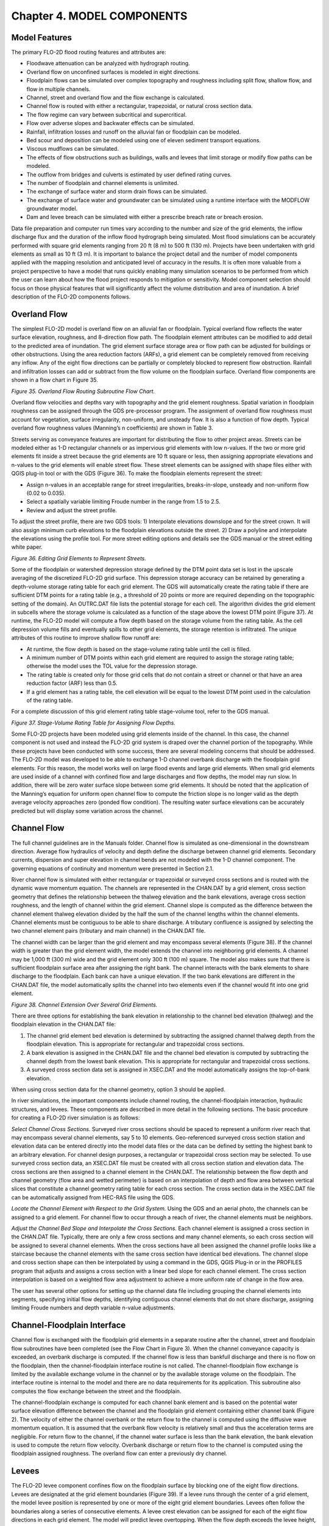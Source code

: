 .. vim: syntax=rst

Chapter 4. MODEL COMPONENTS
===========================

Model Features
------------------

The primary FLO-2D flood routing features and attributes are:

- Floodwave attenuation can be analyzed with hydrograph routing.

- Overland flow on unconfined surfaces is modeled in eight directions.

- Floodplain flows can be simulated over complex topography and roughness including split flow, shallow flow,
  and flow in multiple channels.

- Channel, street and overland flow and the flow exchange is calculated.

- Channel flow is routed with either a rectangular, trapezoidal, or natural cross section data.

- The flow regime can vary between subcritical and supercritical.

- Flow over adverse slopes and backwater effects can be simulated.

- Rainfall, infiltration losses and runoff on the alluvial fan or floodplain can be modeled.

- Bed scour and deposition can be modeled using one of eleven sediment transport equations.

- Viscous mudflows can be simulated.

- The effects of flow obstructions such as buildings, walls and levees that limit storage or modify flow
  paths can be modeled.

- The outflow from bridges and culverts is estimated by user defined rating curves.

- The number of floodplain and channel elements is unlimited.

- The exchange of surface water and storm drain flows can be simulated.

- The exchange of surface water and groundwater can be simulated using a runtime interface with
  the MODFLOW groundwater model.

- Dam and levee breach can be simulated with either a prescribe breach rate or breach erosion.

Data file preparation and computer run times vary according to the number and size of the grid elements,
the inflow discharge flux and the duration of the inflow flood hydrograph being simulated.
Most flood simulations can be accurately performed with square grid elements ranging from 20 ft (8 m)
to 500 ft (130 m).
Projects have been undertaken with grid elements as small as 10 ft (3 m).
It is important to balance the project detail and the number of model components applied with the
mapping resolution and anticipated level of accuracy in the results.
It is often more valuable from a project perspective to have a model that runs quickly enabling many
simulation scenarios to be performed from which the user can learn about how the flood project
responds to mitigation or sensitivity.
Model component selection should focus on those physical features that will significantly affect
the volume distribution and area of inundation.
A brief description of the FLO-2D components follows.

Overland Flow
-----------------

The simplest FLO-2D model is overland flow on an alluvial fan or floodplain.
Typical overland flow reflects the water surface elevation, roughness, and 8-direction flow path.
The floodplain element attributes can be modified to add detail to the predicted area of inundation.
The grid element surface storage area or flow path can be adjusted for buildings or other obstructions.
Using the area reduction factors (ARFs), a grid element can be completely removed from receiving any inflow.
Any of the eight flow directions can be partially or completely blocked to represent flow obstruction.
Rainfall and infiltration losses can add or subtract from the flow volume on the floodplain surface.
Overland flow components are shown in a flow chart in Figure 35.

.. image:: ../img/References/Chapter4/image122.png

*Figure 35.
Overland Flow Routing Subroutine Flow Chart.*

Overland flow velocities and depths vary with topography and the grid element roughness.
Spatial variation in floodplain roughness can be assigned through the GDS pre-processor program.
The assignment of overland flow roughness must account for vegetation, surface irregularity, non-uniform,
and unsteady flow.
It is also a function of flow depth.
Typical overland flow roughness values (Manning’s n coefficients) are shown in Table 3.

.. image:: ../img/References/Chapter4/Chapte084.jpg

Streets serving as conveyance features are important for distributing the flow to other project areas.
Streets can be modeled either as 1-D rectangular channels or as impervious grid elements with low n-values.
If the two or more grid elements fit inside a street because the grid elements are 10 ft square or less, then assigning appropriate elevations and
n-values to the grid elements will enable street flow.
These street elements can be assigned with shape files either with QGIS plug-in tool or with the GDS (Figure 36).
To make the floodplain elements represent the street:

- Assign n-values in an acceptable range for street irregularities, breaks-in-slope, unsteady and non-uniform flow (0.02 to 0.035).

- Select a spatially variable limiting Froude number in the range from 1.5 to 2.5.

- Review and adjust the street profile.

To adjust the street profile, there are two GDS tools: 1) Interpolate elevations downslope and for the street crown.
It will also assign minimum curb elevations to the floodplain elevations outside the street.
2) Draw a polyline and interpolate the elevations using the profile tool.
For more street editing options and details see the GDS manual or the street editing white paper.

.. image:: ../img/References/Chapter4/Chapte085.jpeg

*Figure 36.
Editing Grid Elements to Represent Streets.*

Some of the floodplain or watershed depression storage defined by the DTM point data set is lost in the upscale
averaging of the discretized FLO-2D grid surface.
This depression storage accuracy can be retained by generating a depth-volume storage rating table for each
grid element.
The GDS will automatically create the rating table if there are sufficient DTM points for a rating table
(e.g., a threshold of 20 points or more are required depending on the topographic setting of the domain).
An OUTRC.DAT file lists the potential storage for each cell.
The algorithm divides the grid element in subcells where the storage volume is calculated as a function of the
stage above the lowest DTM point (Figure 37).
At runtime, the FLO-2D model will compute a flow depth based on the storage volume from the rating table.
As the cell depression volume fills and eventually spills to other grid elements, the storage retention is
infiltrated.
The unique attributes of this routine to improve shallow flow runoff are:

- At runtime, the flow depth is based on the stage-volume rating table until the cell is filled.

- A minimum number of DTM points within each grid element are required to assign the storage rating table;
  otherwise the model uses the TOL value for the depression storage.

- The rating table is created only for those grid cells that do not contain a street or channel or that have an
  area reduction factor (ARF) less than 0.5.

- If a grid element has a rating table, the cell elevation will be equal to the lowest DTM point used in
  the calculation of the rating table.

For a complete discussion of this grid element rating table stage-volume tool, refer to the GDS manual.

.. image:: ../img/References/Chapter4/Chapte086.jpg

*Figure 37.
Stage-Volume Rating Table for Assigning Flow Depths.*

Some FLO-2D projects have been modeled using grid elements inside of the channel.
In this case, the channel component is not used and instead the FLO-2D grid system is draped over the channel
portion of the topography.
While these projects have been conducted with some success, there are several modeling concerns that should be
addressed.
The FLO-2D model was developed to be able to exchange 1-D channel overbank discharge with the floodplain grid elements.
For this reason, the model works well on large flood events and large grid elements.
When small grid elements are used inside of a channel with confined flow and large discharges and flow depths,
the model may run slow.
In addition, there will be zero water surface slope between some grid elements.
It should be noted that the application of the Manning’s equation for uniform open channel flow to compute the
friction slope is no longer valid as the depth average velocity approaches zero (ponded flow condition).
The resulting water surface elevations can be accurately predicted but will display some variation across the channel.

Channel Flow
----------------

The full channel guidelines are in the Manuals folder.
Channel flow is simulated as one-dimensional in the downstream direction.
Average flow hydraulics of velocity and depth define the discharge between channel grid elements.
Secondary currents, dispersion and super elevation in channel bends are not modeled with the 1-D channel component.
The governing equations of continuity and momentum were presented in Section 2.1.

River channel flow is simulated with either rectangular or trapezoidal or surveyed cross sections and is routed
with the dynamic wave momentum equation.
The channels are represented in the CHAN.DAT by a grid element, cross section geometry that defines the relationship
between the thalweg elevation and the bank elevations, average cross section roughness, and the length of channel
within the grid element.
Channel slope is computed as the difference between the channel element thalweg elevation divided by the half
the sum of the channel lengths within the channel elements.
Channel elements must be contiguous to be able to share discharge.
A tributary confluence is assigned by selecting the two channel element pairs (tributary and main channel)
in the CHAN.DAT file.

The channel width can be larger than the grid element and may encompass several elements (Figure 38).
If the channel width is greater than the grid element width, the model extends the channel into neighboring grid
elements.
A channel may be 1,000 ft (300 m) wide and the grid element only 300 ft (100 m) square.
The model also makes sure that there is sufficient floodplain surface area after assigning the right bank.
The channel interacts with the bank elements to share discharge to the floodplain.
Each bank can have a unique elevation.
If the two bank elevations are different in the CHAN.DAT file, the model automatically splits the channel into
two elements even if the channel would fit into one grid element.

.. image:: ../img/References/Chapter4/image5.png

*Figure 38.
Channel Extension Over Several Grid Elements.*

There are three options for establishing the bank elevation in relationship to the channel bed elevation (thalweg) and the floodplain elevation in the
CHAN.DAT file:

1. The channel grid element bed elevation is determined by subtracting the assigned channel thalweg depth from the floodplain elevation.
   This is appropriate for rectangular and trapezoidal cross sections.

2. A bank elevation is assigned in the CHAN.DAT file and the channel bed elevation is computed by subtracting the channel depth from the lowest bank
   elevation.
   This is appropriate for rectangular and trapezoidal cross sections.

3. A surveyed cross section data set is assigned in XSEC.DAT and the model automatically assigns the top-of-bank elevation.

When using cross section data for the channel geometry, option 3 should be applied.

In river simulations, the important components include channel routing, the channel-floodplain interaction, hydraulic structures, and levees.
These components are described in more detail in the following sections.
The basic procedure for creating a FLO-2D river simulation is as follows:

*Select Channel Cross Sections.* Surveyed river cross sections should be spaced to represent a uniform river reach that may encompass several channel
elements, say 5 to 10 elements.
Geo-referenced surveyed cross section station and elevation data can be entered directly into the model data files or the data can be defined by
setting the highest bank to an arbitrary elevation.
For channel design purposes, a rectangular or trapezoidal cross section may be selected.
To use surveyed cross section data, an XSEC.DAT file must be created with all cross section station and elevation data.
The cross sections are then assigned to a channel element in the CHAN.DAT.
The relationship between the flow depth and channel geometry (flow area and wetted perimeter) is based on an interpolation of depth and flow area
between vertical slices that constitute a channel geometry rating table for each cross section.
The cross section data in the XSEC.DAT file can be automatically assigned from HEC-RAS file using the GDS.

*Locate the Channel Element with Respect to the Grid System.* Using the GDS and an aerial photo, the channels can be assigned to a grid element.
For channel flow to occur through a reach of river, the channel elements must be neighbors.

*Adjust the Channel Bed Slope and Interpolate the Cross Sections.* Each channel element is assigned a cross section in the CHAN.DAT file.
Typically, there are only a few cross sections and many channel elements, so each cross section will be assigned to several channel elements.
When the cross sections have all been assigned the channel profile looks like a staircase because the channel elements with the same cross section
have identical bed elevations.
The channel slope and cross section shape can then be interpolated by using a command in the GDS, QGIS Plug-in or in the PROFILES program that adjusts
and assigns a cross section with a linear bed slope for each channel element.
The cross section interpolation is based on a weighted flow area adjustment to achieve a more uniform rate of change in the flow area.

The user has several other options for setting up the channel data file including grouping the channel elements into segments, specifying initial flow
depths, identifying contiguous channel elements that do not share discharge, assigning limiting Froude numbers and depth variable n-value adjustments.

Channel-Floodplain Interface
--------------------------------

Channel flow is exchanged with the floodplain grid elements in a separate routine after the channel, street and floodplain flow subroutines have been
completed (see the Flow Chart in Figure 3).
When the channel conveyance capacity is exceeded, an overbank discharge is computed.
If the channel flow is less than bankfull discharge and there is no flow on the floodplain, then the channel-floodplain interface routine is not
called.
The channel-floodplain flow exchange is limited by the available exchange volume in the channel or by the available storage volume on the floodplain.
The interface routine is internal to the model and there are no data requirements for its application.
This subroutine also computes the flow exchange between the street and the floodplain.

The channel-floodplain exchange is computed for each channel bank element and is based on the potential water surface elevation difference between the
channel and the floodplain grid element containing either channel bank (Figure 2).
The velocity of either the channel overbank or the return flow to the channel is computed using the diffusive wave momentum equation.
It is assumed that the overbank flow velocity is relatively small and thus the acceleration terms are negligible.
For return flow to the channel, if the channel water surface is less than the bank elevation, the bank elevation is used to compute the return flow
velocity.
Overbank discharge or return flow to the channel is computed using the floodplain assigned roughness.
The overland flow can enter a previously dry channel.

Levees
----------

The FLO-2D levee component confines flow on the floodplain surface by blocking one of the eight flow directions.
Levees are designated at the grid element boundaries (Figure 39).
If a levee runs through the center of a grid element, the model levee position is represented by one or more of
the eight grid element boundaries.
Levees often follow the boundaries along a series of consecutive elements.
A levee crest elevation can be assigned for each of the eight flow directions in each grid element.
The model will predict levee overtopping.
When the flow depth exceeds the levee height, the discharge over the levee is computed using the broad crested
weir flow equation.
Weir flow occurs until the tailwater depth is 85% of the headwater depth above and then at higher flows, the
water is exchanged across the levees using the difference in water surface elevation.
Levee overtopping will not cause levee failure unless the failure or breach option is invoked.

.. image:: ../img/References/Chapter4/image6.png

*Figure 39.
Levees are Depicted in Red and the River in Blue in the GDS Program.*

The levee output files include LEVEE.OUT, LEVOVERTOP.OUT and LEVEEDEFIC.OUT.
LEVEE.OUT contains the levee elements that failed.
Failure width, failure elevation, discharge from the levee breach and the time of failure occurrence are listed.
A discharge hydrograph overtopping the levee element is reported in LEVOVERTOP.OUT.
The discharge is combined for all the levee directions that are being overtopped.
Finally, the LEVEEDIFIC.OUT file lists the levee elements with loss of freeboard during the flood event.
Five levels of freeboard deficit are reported:

   0 = freeboard > 3 ft (0.9 m)

   1 = 2 ft (0.6 m) < freeboard < 3 ft (0.9 m)

   2 = 1 ft (0.3 m) < freeboard < 2 ft (0.6 m)

   3 = freeboard < 1 ft (0.3 m)

   4 = levee is overtopped by flow.

The levee deficit can be displayed graphically in both MAPPER Pro and MAXPLOT (Figure 40).

.. image:: ../img/References/Chapter4/Chapte087.png

*Figure 40.
Levee Freeboard Deficit Plot Using MAXPLOT.*

Levee and Dam Breach Failures
---------------------------------

Breach Options
~~~~~~~~~~~~~~~~~~~~

There are two FLO-2D user defined dam and levee breach options to predict the breach hydrograph: 1) Breach erosion
(Figure 41); and 2) Prescribed failure rates (Figure 42).
The prescribed breach method uses assigned vertical and horizontal failure rates.
The breach erosion option predicts the physical process of sediment scour of the breach opening.
In both breach methods, the breach computational timestep is the flood routing timestep.
FLO-2D computes the discharge through the breach, the change in upstream storage, the tailwater and backwater
effects, and the downstream flood routing.
Each failure option generates a series of output files to analyze the dam breach.
The model reports the time of breach or overtopping, the breach hydrograph, peak discharge through the breach, and
breach parameters as a function of time.
Additional output files to define the dam failure flood hazard include the time-to-flow-depth output files that
report the time to the maximum flow depth, the time to one-foot flow depth and time to two-foot flow depth which
are useful for delineating evacuation and emergency access routes.
The model reports the time of breach or overtopping, the breach hydrograph, peak discharge through the breach,
and breach parameters as a function of time.
Additional output files that define the breach hazard include the time-to-flow-depth output files that report
the time to the maximum flow depth, the time to one-foot flow depth and time to two-foot flow depth, and
deflood time which are useful for delineating evacuation routes.

.. image:: ../img/References/Chapter4/image8.jpeg

*Figure 41.
Example of Levee Breach Urban Flooding.*

.. image:: ../img/References/Chapter4/image9.jpeg

*Figure 42.
Example of a Proposed Domestic Water Supply Reservoir Breach Failure.*

Prescribed Breach
~~~~~~~~~~~~~~~~~~~~~~~

For the prescribed levee failure routine, the breach can enlarge vertically or horizontally.
The initial breach width and depth is hardwired as 1 ft (0.3 m).
Rates of breach expansion (ft/hr or m/hr) can be specified for both the horizontal and vertical failure modes.
Breach discharge is based on the breach width and the difference in water surface elevations on each side of the levee.
A final levee base elevation that is higher than the floodplain elevation can also be specified.
The levee failure can occur for the entire grid element width for a given flow direction and then the breach can grow to contiguous levee elements.
The prescribed levee breach can be assigned to globally predict levee failure anywhere in the grid system based on the computed water surface
elevation.
Additional breach failure variables such as initial failure elevation if different from overtopping failure and duration of saturation before failure
can be assigned to add detail to multiple levee failure locations.
For prescribed breaches you can:

- Determine the location of levee failure anywhere in the levee system based on overtopping or based on the water surface elevation reaching a
  prescribed elevation or distance below the crest elevation for an assigned duration.

- Initiate multiple levee breach failures in various locations that proceed simultaneously.

- Levee failure proceeds with prescribed vertical and horizontal erosion rates that will slow based on the breach shear stress.

Erosion Breach
~~~~~~~~~~~~~~~~~~~~

The breach erosion component was added to the FLO-2D model to combine the downstream unconfined flood routing with a realistic physical process-based
assessment of the dam failure.
The basis for the FLO-2D model was National Weather Service BREACH model developed by Fread in 1988.
More information on the breach model development is available in the FLO-2D Reference Manual.
In FLO-2D, a dam can fail as follows:

- Overtopping and development of a breach channel;

- Piping failure;

- Piping failure and roof collapse and development into a breach channel;

- Breach channel enlargement through side slope slumping;

- Breach enlargement by wedge collapse.

The user has the option to specify the breach element and breach elevation or to assign global parameters and the
model will locate breach failure element based on the water surface elevation and duration of inundation.
During an inflow flood simulation, the reservoir fills until the water surface elevation is higher than the crest
and overtops it initiating a breach channel.
The user can also assign a prescribed breach elevation.
If the water elevation exceeds the breach elevation for a given duration, piping is initiated (with or without
an inflow flood).
Once the pipe roof collapses, then the discharge is computed through the ensuing breach channel.

If the user specifies a breach elevation, then piping will be initiated first.
The breach discharge is computed as weir flow with a user specified weir coefficient.
The discharge is then used to compute velocity and depth in a rectangular pipe.
Using the pipe hydraulics and dam embankment material data, sediment transport capacity is computed using one of
nine other sediment transport capacity equations in the FLO-2D model.
Sediment is uniformly eroded from the walls, bed, and roof of the pipe (Figure 43).
When the pipe height is larger than the material remaining in the embankment above, the roof of the pipe collapses,
and breach channel flow ensues.
The channel discharge is also calculated by the weir equation and like the pipe failure the walls and bed of the
rectangular channel are scoured.
As the channel width and depth increases, the slope stability is checked and if the stability criteria are exceeded,
the sides of the channel slump and the rectangular breach transitions to a trapezoidal channel (Figure 44).
The scour of the trapezoidal bed and sides can be non-uniform and controlled by user input.
The breach continues to widen, and the breach width will expand to other grid elements if necessary.

.. image:: ../img/References/Chapter4/image10.jpg

*Figure 43.
Dam Breach Piping Failure.*

.. image:: ../img/References/Chapter4/image11.jpg

*Figure 44.
Dam Breach Channel Development.*

The dam geometry parameters (Figure 45) associated with a breach erosion failure are:

- Crest Elevation

- Starting Water Surface Elevation (or depth below crest) (ft or m)

- Cumulative Duration of Inundation at Specified Elevation Prior to Breach Initiation (hr)

- Maximum Breach Width (ft or m)

- Prescribed Initial Pipe Elevation (ft or m)

- Tailwater Elevation (ft or m)

- Foundation or Base Elevation for Vertical Breach Cessation (ft or m)

These parameters are defined in Figure 44.

.. image:: ../img/References/Chapter4/Chapte088.png

*Figure 45.
Breach Failure Geometry.
(Teton Dam Failure 1976 USBR).*

Reservoir water is discharged through the breach and downstream by the FLO-2D routing algorithms using volume conservation that tracks the storage
along with the discharge in and out of every grid element based on the computational timesteps.
Sediment eroded from the dam is also conserved and matched to the breach hole size conservation and the water discharge through the breach is bulked
by the eroded sediment.
Routing water through the breach continues until the water surface elevation no longer exceeds the prescribed breach bottom elevation or until all the
reservoir water is gone.
Tailwater submergence of the weir flow will reduce the breach discharge.

A comprehensive guide to modeling the breach of levees, dams and walls is outlined in the manual Levee, Dam, and Wall Breach Guidelines (FLO-2D,
2018).

Hydraulic Structures
------------------------

The full hydraulic structures guidelines are in the Handouts folder.
Hydraulic structures are simulated by specifying either discharge rating curves or rating tables.
Hydraulic structures can include bridges, culverts, weirs, spillways, or any hydraulic facility that controls conveyance and whose discharge can be
specified by a rating curve or tables.
Backwater effects upstream of bridges or culverts as well as blockage of a culvert or overtopping of a bridge can be simulated.
A hydraulic structure can control the discharge between channel or floodplain grid elements that do not have to be contiguous but may be separated by
several grid elements.
For example, a culvert under an interstate highway may span several grid elements.

A hydraulic structure rating curve equation specifies discharge as a function of the headwater depth h:

.. math::
   :label:

   Q = a \, h^b

where:

    a is a regression coefficient

    b is a regression exponent.

More than one power regression relationship may be used for a hydraulic structure by specifying the maximum depth for which the relationship is valid.
For example, one depth relationship can represent culvert inlet control and a second relationship can be used for the outlet control.
In the case of bridge flow, blockage can be simulated with a second regression that has a zero coefficient for the height of the bridge low chord.

By specifying a hydraulic structure rating table, the model interpolates between the depth and discharge increments to calculate the discharge.
A typical rating curve will start with zero depth and zero discharge and increase in non-uniform increments to the maximum expected discharge or
higher.
The rating table may be more accurate than the regression relationship if the regression is nonlinear on a log-log plot of the depth and discharge.
Flow blockage by debris can be simulated by setting the discharge equal to zero corresponding to a prescribed depth.
This blockage option may be useful in simulating worst case mud and debris flow scenarios where bridges or culverts are located on alluvial fans.
Simulating blockage of a channel bridge or culvert can force all the discharge to flow overland.

In a simplified storm drain approach, multiple inflow nodes can be assigned to the same outflow element.
This will enable the cumulative storm drain discharge at the outlet to be assessed without conduit flow routing.
It is possible to assign a limiting conveyance capacity for the outlet node and this will limit the inlet discharge in a successive downstream inflow
to the conduit.
When the conveyance capacity is exceeded, the discharge in the first inlet to exceed the capacity and the inflow to the remaining downstream inlet
nodes is zero.
The actual storm drain component engine should be used for a detailed analysis of a storm drain system (see the Storm Drain Section below).
Refer to the White Paper Guidelines on Hydraulic Structures for additional details including pump simulation.

Generalized culvert equations for inlet and outlet control are available for hydraulic structures.
Equations to compute culvert discharge for round and rectangular culverts by evaluating inlet and outlet control have been implemented.
The culvert discharge will be computed using equations based on experimental and theoretical results from the U.S.
Department of Transportation procedures (Hydraulic Design of Highway Culverts; Publication Number FHWA-NHI-01-0260 revised May 2005) and these can
replace the FLO-2D model rating table or curve methods.
The equations include options for box and pipe culverts and will consider different entrance types for box culverts (wing wall flare 30 to 75 degrees,
wing wall flare 90 or 15 degrees and wing wall flare 0 degrees) and three entrance types for pipe culverts (square edge with headwall, socket end with
headwall and socket end projecting).
The highlights of this component are:

- Computes discharge through box or circular pipe culverts for various entrance conditions.

- Computes both inlet and outlet control and the transition between them.

- No rating curves or tables required.

Storm Drain Modeling
------------------------

The full storm drain guidelines are available in the Manuals folder.
The FLO-2D surface water model has a dynamic exchange with the storm drain system.
FLO-2D will compute the surface water depth or elevations at storm drain cells and will compute the discharge
inflow to the storm drain system based on inlet geometry and water surface head.
The storm drain engine will then route the flow in the pipe network and compute potential return flow to the
surface water system (Figure 46).
Storm drain engine was originally based on the EPA SWMM Model 5.0, but through extensive code enhancements,
the FLO-2D storm drain engine represents a completely new model.
The general approach to the applying the storm drain component is:

- Storm Drain GUI interface (SWMM GUI) is called by the GDS to locate and develop the storm drain system.

- GDS automatically develops the required SWMMFLO.DAT based on the SWMM.inp data file.

- User defines the storm drain geometry in the GDS dialog box.

.. image:: ../img/References/Chapter4/image13.jpeg

*Figure 46.
Storm Drain Layout in the GDS with a Background Image.*

The surface water routing model and storm drain model share the same computational timestep.
FLO-2D is the host model, and computes inlet discharge based on the type of inlet and either weir or orifice flow.
The storm drain model accepts the inlet discharge and performs the conduit routing and the potential return flow to the surface water through either
inlets, outfalls or popped manhole covers.

The FLO-2D Storm Drain Guidelines manual is a companion reference document that describes the model integration and explains the data input.
The basic storm drain model development procedure is:

i. Develop and run a basic FLO-2D overland flow model.

ii. Open the GDS and call the Storm Drain model GUI (SWMM GUI).

iii. Develop a storm drain network with the provided SWMM GUI or one of any number of other associated external SWMM software GUIs.

iv. GDS automatically creates the required FLO-2D interface data file when the GUI is closed and sets the storm drain switch to “ON”.

v. Assign the storm drain inlet geometry and coefficients in the GDS dialog box.

vi. Run FLO-2D model with the storm drain component.

vii. Review the results in the SWMM.rpt file and graphically in the SWMM GUI.

viii. Add other FLO-2D model components and details such as channels, buildings, and levees.

Street Flow
---------------

Street flow as shallow flow in rectangular channels with a curb height using the same routing algorithm as for
the 1-D rectangular channels.
The flow direction, street width and roughness are specified for each street section within an element.
Street and overland flow exchanges are computed in the channel-floodplain flow exchange subroutine.
When the curb height is exceeded, the discharge to floodplain portion of the grid element is computed.
Return flow to the streets is also simulated.

Streets are assumed to emanate from the center of the grid element to the boundary in the eight flow directions
(Figure 47).
An east-west street across a grid element would be assigned two street sections.
Each section has a length of one-half the grid element side or diagonal.
A grid element may contain one or more streets and the streets may intersect.
Street roughness values, street widths, elevations and curb heights can be modified on a grid element or street
section basis in the GDS program.

.. image:: ../img/References/Chapter4/image14.png

*Figure 47.
Streets Depicted in Green in the GDS Program.*

Floodplain Storage Modification and Flow Obstruction
---------------------------------------------------------

One of the unique features of the FLO-2D model is its ability to simulate flow conditions associated with flow
obstructions or loss of flood storage.
Area reduction factors (ARFs) and width reduction factors (WRFs) are coefficients that modify the individual
grid element surface area storage and flow width.
ARFs can be used to reduce the flood volume storage on grid elements due to buildings or topography.
WRFs can be assigned to any of the eight flow directions in a grid element and can partially or completely
obstruct flow paths in all eight directions simulating floodwalls, buildings, or berms.

These factors can greatly enhance the detail of the flood simulation through an urban area.
Area reduction factors are specified as a percentage of the total grid element surface area (less than or equal
to 1.0).
Width reduction factors are specified as a percentage of the grid element side (less than or equal to 1.0).
For example, a wall might obstruct 40% of the flow width of a grid element side and a building could cover 75%
of the same grid element.

It is usually sufficient to estimate the area or width reduction on a map by visual inspection without measurement.
Visualizing the area or width reduction can be facilitated by plotting the grid system over an imported image in the
GDS to locate the buildings and obstructions with respect to the grid system (Figure 48).
The easiest method to assign ARF and WRF factors is to interpolate GIS shapefiles of buildings or other features
automatically in the GDS or QGIS.
It is possible to specify individual grid elements that are totally blocked from receiving any flow in the
ARF.DAT file (gray elements in Figure 49).

It is possible to specify individual grid elements that are totally blocked from receiving any flow in the
ARF.DAT file (yellow elements in Figure 50).
These totally blocked cells do not require any WRF value assignment.
To avoid having grid elements with small or negligible surface area (almost totally blocked), any cells with
assigned ARF that leave only a small percentage of the grid element are reset at model runtime to
ARF = 1 (blocked) according to criteria outlined in Table 4.

.. image:: ../img/References/Chapter4/Chapte089.jpg

A grid element of 10 ft will thereby have at least 15 square ft of surface area.

.. image:: ../img/References/Chapter4/image16.png

*Figure 48.
ARF Assignments for Buildings with Walls, Storm Drain and Background Image.*

.. image:: ../img/References/Chapter4/image17.png

*Figure 49.
Color Depiction of ARF and WRF Factors.*

Two building options are rainfall runoff from building roofs and building collapse.
Rainfall can collect on building roofs using levees to represent parapet walls and be routed to downspouts
represented by hydraulic structure rating curves (Figure 50 and Figure 51).

.. image:: ../img/References/Chapter4/image18.png

*Figure 50.
Roof Rainfall Runoff Routed to a Downspout.*

.. image:: ../img/References/Chapter4/image19.jpg

*Figure 51.
Roof Downspout and Parapet Walls for Roof Storage.*

A conservative approach is taken to predict the potential collapse of buildings.
Based on vulnerability curves of depth versus velocity (Figure 52), when the computed threshold depth is exceeded
by flood flow depth associated with a predicted velocity, the building area reduction factor ARF value is reset
to zero enabling the flow to go through the grid element and fill it with flood storage.
The building collapse routine is triggered by assigning grid element building vulnerability curves in
BUILDING_COLLAPSE.DAT or by assigning a negative ARF values for either a totally blocked or partially blocked
grid element.

.. image:: ../img/References/Chapter4/image20.png

*Figure 52.
Building Collapse Vulnerability Curves.*

Rainfall Runoff
--------------------

Rainfall runoff can be routed to the channel system and then the river flood hydraulics can be computed in the same flood simulation.
The watershed hydrology and the river routing can also be modeled separately with FLO-2D.
Rainfall on the alluvial fan or floodplain can make a significant contribution to the total flood volume.
Some fan or floodplain surface areas are similar in size to the upstream watershed areas.
In these cases, the excess rainfall may be equivalent to the volume of the inflow hydrograph from the upstream watershed.
The fan rainfall/runoff may precede or lag the arrival of the floodwave from the upstream watershed.

The storm rainfall is discretized as a cumulative percent of the total.
This discretization of the storm hyetograph is established through local rainfall data, the NOAA Atlas or through regional drainage criteria that
defines storm duration, intensity, and distribution.
The rainfall can be uniform or spatially variable over the grid system.
Often in a FLO-2D simulation the first upstream flood inflow hydrograph timestep corresponds to the first rainfall incremental timestep.
By altering the storm time distribution on the fan or floodplain, the rainfall can lag or precede the rainfall in the upstream basin depending on the
direction of the storm movement over the basin.
The storm can also have a different total rainfall than that occurring in the upstream basin.

There are several options to simulate variable rainfall including a moving storm, spatially variable depth area reduction assignment, or even grid-
based rain gage data from an actual storm event.
Storms can be spatially varied over the grid system with areas of intense or light rainfall.
Storms can also move over the grid system by assigning storm speed and direction.
A rainfall distribution can be selected from several predefined distributions.

Historical storms can be assigned to the entire grid system.
If calibrated or adjusted Next-Generation Radar (NEXRAD) data is available, the NEXRAD pixel rainfall for a given time interval can be automatically
interpolated to the FLO-2D grid system using the GDS.
Each grid element will be assigned a rainfall total for the NEXRAD time interval, and the rainfall is then interpolated by the model for each
computational timestep.
The result is spatially and temporally variable rainfall-runoff from the grid system.
An example of the application of NEXRAD rainfall on an alluvial fan and watershed near Tucson, Arizona is shown in Figure 52.
You can accomplish the same result with gridded network data from a system of rain gages.
After the GDS interpolation, each FLO-2D grid element will have a rainfall hyetograph to represent the storm.
This is the ultimate temporal and spatial discretization of a storm event, and the resulting flood replication has proven to be very accurate.

As previously discussed, runoff from building roofs is another rainfall feature.
Setting IRAINBUILDING = 1 in RAIN.DAT will enable the rainfall on the surface area reduced portion of the grid
element identified as a building (area reduction factor - ARF value) to be contributed to the surface water on a
grid element (Figure 53).
The roof runoff in dense urban areas can constitute a significant percentage of the total storm volume when
it is added directly to the ground surface volume.
The building ARF values are in addition to the RTIMP impervious surface infiltration assignment.

.. image:: ../img/References/Chapter4/image21.jpeg

*Figure 53.
Flooding Replicated from NEXRAD Data near Tucson, Arizona.*

Infiltration and Abstraction
---------------------------------

Precipitation losses, abstraction (interception) and infiltration are simulated in the FLO-2D model.
Infiltration is simulated using either the Green-Ampt infiltration model, the SCS curve number method, or the Horton model.
The infiltration parameters can be globally assigned or have grid system spatial variation.
Typically, unique hydraulic conductivity and soil suction values for each grid element define the spatially variation.
No infiltration is calculated for assigned streets, buildings, or impervious surfaces in the grid elements.
Channel infiltration can also be simulated.
Although channel bed and bank seepage are usually only minor portion of the total infiltration losses in the system, it can affect the floodwave
progression in an ephemeral channel.
The surface area of a natural channel is used to approximate the wetted perimeter to compute the infiltration volume.

Abstraction
~~~~~~~~~~~~~~~~~~

Precipitation losses, initial abstraction (interception and depression storage) and infiltration, are simulated in the FLO-2D model.
The initial abstraction is filled prior to simulating infiltration and typical initial abstraction values are presented in Table 5.
Surface depression storage (TOL parameter in TOLER.DAT) is an initial loss (a portion of the initial abstraction) from the potential surface flow.
This is the volume of water stored in small surface depressions (puddles) that does not become part of the overland runoff or infiltration.
The assignment of initial abstraction should consider the depression storage represented by the TOL value and be appropriately reduced.
The TOL parameter can be spatially variable with a unique value assigned to each grid element.

.. image:: ../img/References/Chapter4/Chapte090.jpg

Green-Ampt Infiltration
~~~~~~~~~~~~~~~~~~~~~~~~~~~~~~

The Green-Ampt (1911) equation was selected to compute infiltration losses in the FLO-2D model because it is sensitive to rainfall intensity.
When the rainfall exceeds the potential infiltration, then runoff is generated.
The infiltration continues after the rainfall has ceased until all the available water has runoff or has been infiltrated.
The Green-Ampt equation is based on the following assumptions:

- Air displacement from the soil has a negligible effect on the infiltration process;

- Infiltration is a vertical process represented by a distinct piston wetting front;

- Soil compaction due to raindrop impact is insignificant;

- Hysteresis effects of the saturation and desaturation process are negligible;

- Flow depth has limited effect on the infiltration processes.

A derivation of the Green-Ampt infiltration method can be found in Fullerton (1983).
To utilize the Green-Ampt model, hydraulic conductivity, soil suction, volumetric moisture deficiency, soil storage depth and the percent impervious
area must be specified.

Typical hydraulic conductivity, porosity and soil suction parameters are presented in Table 6 and Table 7.

.. image:: ../img/References/Chapter4/Chapte091.jpg

.. image:: ../img/References/Chapter4/Chapte092.jpg

The volumetric moisture deficiency is evaluated as the difference between the initial and final soil saturation conditions (See Table 8).
Depression storage is an initial loss from the surface flow (TOL value).
This is the amount of water stored in small surface depressions that does not become part of the overland runoff or infiltration.

.. image:: ../img/References/Chapter4/Chapte093.jpg

Infiltration Depth Limitation
~~~~~~~~~~~~~~~~~~~~~~~~~~~~~~~~~~~~

An optional infiltration soil depth storage limit can be assigned globally (last parameter in line 1 of the INFIL.DAT file) or as a spatially variable
parameter for each grid element.
When the wetting front reaches the storage depth limitation for a floodplain grid element, the infiltration is ceased.
This infiltration volume limit can be quickly filled in an alluvial fan distributary channel or in other areas of concentrated flow resulting in
increased runoff.
It can also affect the time to peak discharge.
For channels, the infiltration is not stopped, but when the waterfront reaches the infiltration storage depth, the hydraulic conductivity is reduced
exponentially.
In this case, the infiltration is assumed to continue under a saturated condition that feeds the groundwater system.
The limiting soil depth is assigned as the soil depth below the ground surface.
The actual available storage is the soil depth times the porosity times the soil moisture deficit.
In other words, a portion of available pore space is occupied by the moisture in the soil at the start of the simulation.
As an example, the user may define a storage depth limit of 10 ft with a porosity of 40 percent (or 0.40) and a soil moisture deficient of 30% (0.30).
The available volumetric storage in the soil for this case is 1.2 ft per square foot of surface area (10 x 0.4 x 0.3).
If instead the volumetric soil moisture deficit (12% or 0.12) is given, the result is the same 1.2 ft.
This represents a solid depth of water that can be infiltrated.
Once this accumulated water depth (1.2 ft) is infiltrated, the infiltration stops for that grid element.
The spatially variable soil depth limit by grid element is assigned as the last parameter in line F of INFIL.DAT.

Channel Infiltration
~~~~~~~~~~~~~~~~~~~~~~~~~~~

For channel infiltration, the surface area of a natural channel is used to approximate the wetted perimeter to compute the infiltration volume.
In addition to the depth limit for saturated hydraulic conductivity, an exponential decrement of the hydraulic conductivity can be applied for long
duration flow losses such as irrigation releases from dams.
Instead of stopping the infiltration when the wetting front reaches the limiting 2 infiltration depth, the hydraulic conductivity is reduced
exponentially using the same form as the Horton equation described below.
The time is referenced to when the wetting front reaches the assigned limiting depth, and the decay coefficient is hardwired to a value of 0.00005
which enables the final hydraulic conductivity to be reaches in about 16 hours after the wetting front reaches the limiting soil depth.
The global limiting depth in line 1 of INFIL.DAT must be assigned and Line R for each channel reach must have the initial and final hydraulic
conductivity and the limiting soil depth.

SCS Curve Number Infiltration
~~~~~~~~~~~~~~~~~~~~~~~~~~~~~~~~~~~~

The SCS runoff curve number (CN) loss method is a function of the total rainfall depth and the empirical curve number parameter which ranges from 1 to
100.
The SCS rainfall loss is a function of hydrologic soil type, land use and treatment, surface condition and antecedent moisture condition.
The method was developed on 24-hour hydrograph data on mild slope eastern rural watersheds in the United States.
Runoff curve numbers have been calibrated or estimated for a wide range of urban areas, agricultural lands, and semi-arid range lands.
The SCS CN method does not account for variation in rainfall intensity.
It was developed for predicting rainfall runoff from ungauged watersheds and its attractiveness lies in its simplicity.
For large basins (especially semi-arid basins) which have unique or variable infiltration characteristics such as channels, the CN method tends to
over-predict runoff (Ponce, 1989).

The SCS curve number parameters can be assigned graphically with the FLO-2D Plugin for QGIS to allow for spatially variable rainfall runoff.
Shape files can be used to interpolate SCS-CNs from ground cover and soil attributes.
The SCS-CN method can be combined with the Green-Ampt infiltration method to compute both rainfall-runoff and overland flow transmission losses.
For this case, the SCS-CN method will be applied to grid elements with rainfall occurring and the Green-Ampt method will compute infiltration for grid
elements that do not have rainfall during the timestep.
This will enable transmission losses to be computed with Green-Ampt on alluvial fans and floodplains while the SCS-CN method is used to compute the
rainfall loss in the watershed basin.

Horton Infiltration
~~~~~~~~~~~~~~~~~~~~~~~~~~

The Horton infiltration method is promoted by several agencies including the Urban Drainage and Flood Control District (UDFCD) in Denver, Colorado.
The UDFCD Drainage Criteria Manual (2008) suggests that the model represents a reasonable balance between simplicity and infiltration processes in
urban watersheds where the runoff is not sensitive to soil parameters.
This Horton equation is defined by:

.. math::
   :label:

   f = f_o + \left(f_i \, - \, f_o \right) \, e^{-at}

where:

    *f* = infiltration rate at any time *t* after the rainfall begins (in/hr)

    *f\ i* = initial infiltration rate (in/hr)

    *f\ o* = final infiltration rate (in/hr)

    *a* = decay coefficient (1/seconds)

    *t* = time from the rainfall initiation (seconds)

This equation simulates initial high infiltration early in the storm and decays to a steady rate with soil saturation.
The parameters depend on soil conditions and vegetative cover.
The UDFCD (2008) has recommended Horton parameters based on the NRCS hydrologic soil groups (Table 9).

.. image:: ../img/References/Chapter4/Chapte094.jpg

Evaporation
----------------

Open water surface evaporation losses for long duration floods in large river systems can be simulated.
This component was implemented for the 173-mile Middle Rio Grande model from Cochiti Dam to Elephant Butte Reservoir in New Mexico.
The open water surface evaporation computation is based on a total monthly evaporation that is prorated for the number of flood days in the given
month.
The user must input the total monthly evaporation in inches or mm for each month along with the presumed diurnal hourly percentage of the daily
evaporation and the clock time at the start of the flood simulation.
The total evaporation is then computed by summing the wetted surface area on both the floodplain and channel grid elements for each timestep.
The floodplain wetted surface area excludes the area defined by ARF area reduction factors.
The evaporation loss does not include evapotranspiration from floodplain vegetation.
The total evaporation loss is reported in the SUMMARY.OUT file and should be compared with the infiltration loss for reasonableness.

Overland Multiple Channel Flow
-----------------------------------

The purpose of the multiple channel flow component is to simulate the overland flow in rills and gullies rather
than as overland sheet flow for floodplain routing (Figure 54).
Surface water is often conveyed in small channels and simulating rill and gully flow concentrates the discharge
with higher depths and velocities to improve the model runoff timing.
This may be especially important in urban areas where small drainage channels and swales exist.
In the multiple channel routine, overland sheet flow within the grid element is routed to the multiple channels
and then the flow between the grid elements is computed as rill and gully flow.
No overland sheet flow is exchanged between grid elements if both elements have assigned multiple channels.
The gully geometry is defined by a maximum depth, width, and flow roughness.
The multiple channel attributes can be spatially variable on the grid system and can be assigned or edited
graphically with the GDS or QGIS programs.

.. image:: ../img/References/Chapter4/image27.jpeg

*Figure 54.
Gully on an Alluvial Fan where Overland Sheet Flow is Minimal.*

If the gully flow exceeds the specified gully depth, the multiple channels can be expanded by a user specified incremental width.
This channel widening process assumes these gullies are alluvial channels and will widen to accept more flow as the flow reaches bankfull discharge.
There is no gully overbank discharge to the overland surface area within the grid element.
The gully will continue to widen until the gully width exceeds the width of the grid element, then the flow routing between grid elements will revert
to sheet flow.
This enables the grid element to be overwhelmed by large flood flows.
If no incremental width is assigned, the flow depth just continues to increase vertically in the channel because there is no overbank out of channel
flow exchange with the floodplain.
During the falling limb of the hydrograph when the flow depth is less than 1 ft (0.3 m), the gully width will decrease to confine the discharge until
the original width is again attained.
The user can assign the range of slope where the multiple channel widening is computed.
There is also a channel avulsion routine that will force the multiple channels to take a new path when the flow exceeds the bankfull depth.
The primarily features of the multiple channel routine are:

- Improves the runoff timing compared to overland sheet flow;

- Shallow rectangular channels;

- Channel bed slope is based on grid element topography;

- Multiple channel widths can expand to accept more discharge to simulate alluvial fan channels.

To assign multiple channels in the graphic editor programs, simply draw a polyline and select width, depth, and
n-values.
There is no required order of the channels or grid elements in the MULT.DAT file, but it simplifies editing
if the multiple channel elements are listed in order in downstream direction.
The maximum flow depth results of a rainfall watershed model with multiple channels.
Typically, multiple channels are assigned when observed in aerial photography at the outfalls of subasins as
shown in Figure 55.

.. image:: ../img/References/Chapter4/image28.jpeg

*Figure 55.
Maximum Flow Depth with Multiple Channel Flow Shown as Dark Blue and Red.*

If multiple channels convey the flow to 1-D channels or rivers, then the multiple channels should terminate before the channel bank element and have
the multiple channel bed elevation in the terminating node (cell elevation – multiple channel depth) be higher than the cell elevation and the bank
elevation in the channel bank element.
If necessary, use an adjust to the width and depth as the multiple channels approaches the 1-D channel over several multiple channel elements to
simulate the multiple channel becoming wider and shallower on the flat river floodplain.

Sediment Transport – Total Load
------------------------------------

When a channel rigid bed analysis is performed, any potential cross section changes associated with sediment transport are assumed to have a
negligible effect on the predicted water surface.
The volume of storage in the channel associated with scour or deposition is relatively small compared to the entire flood volume.
This is a reasonable assumption for large river floods of about a 100-year flood.
For large rivers, the change in flow area associated with scour or deposition will have negligible effect on the water surface elevation for flows
exceeding the bankfull discharge.
On steep alluvial fans, several feet of scour or deposition will usually have a minimal effect on the flow paths of large flood events.
For fan small flood events, the potential effects of channel incision, avulsion, blockage, bank or levee failure and sediment deposition on the flow
path should be considered.

To address mobile bed issues, FLO-2D has a sediment transport component that can compute sediment scour or deposition.
Within a grid element, sediment transport capacity is computed for either channel, street or overland flow based on the flow hydraulics.
The sediment transport capacity is then compared with the sediment supply and the resulting sediment excess or deficit is uniformly distributed over
the grid element potential flow surface using the bed porosity based on the dry weight of sediment.
For surveyed channel cross sections, a non-uniform sediment distribution relationship is used.
There are eleven sediment transport capacity equations that can be applied in the FLO-2D.
Each sediment transport formula was derived from unique river or flume conditions and the user is encouraged to research the applicability of a
selected equation for a particular project.
Sediment routing by size fraction and armoring are also options.
Sediment continuity is tracked on a grid element basis.

During a FLO-2D flood simulation, the sediment transport capacity is based on the predicted flow hydraulics between floodplain or channel elements,
but the sediment transport computation is uncoupled from the flow hydraulics.
Initially the flow hydraulics are computed for all the floodplain and channel elements for the given time step and then the sediment transport is
computed based on the flow hydraulics for that timestep.
This assumes that the change in channel geometry resulting from deposition or scour will not have a significant effect on the average flow hydraulics
for that timestep.
If the scour or deposition is less than 0.10 ft (0.3 m), the sediment storage volume is not distributed on the bed but is accumulated.
Generally, it takes several timesteps (~1 to10 seconds) to accumulate enough sediment so that the resulting deposition or scour will exceed 0.10 ft
(0.03 m).
This justifies the uncoupled sediment transport approach used in FLO-2D.

Sediment routing by size fraction requires a sediment size distribution.
A geometric mean sediment diameter is estimated for each sediment interval represented as a percentage of the total sediment sample.
Generally, a six or more sediment sizes and the corresponding percentages are determined from a sieve analysis.
Each size fraction is routed in the model and the volumes in the bed (floodplain, channel, or street) are tracked.
Initial sediment size fractions can be specified on a grid element basis for an alluvial fan or watershed surface to compute spatially variable
sediment transport.
Different areas of the grid system can be assigned different bed sediment size distributions by groups.
The variation in size fraction distribution is then tracked over the floodplain or fan surface.
The sediment supply to a river reach can also be entered in sediment size fractions.
An example of sediment data for routing by size fraction is presented in Table 10.

.. image:: ../img/References/Chapter4/Chapte095.jpg

Bed armoring is automatically computed for sediment routing by size fraction.
There are no switches to initiate armoring.
The armoring process occurs when the upper bed layers of sediment become coarser as the finer sediment is
transported out of the bed.
An armor layer is complete when the coarse bed material covers the bed and protects the fine sediment below it.
To assess armoring, the FLO-2D model tracks the sediment size distribution and volumes in an exchange layer
defined by three times the D\ :sub:`90` grain size of the bed material (Yang, 1996; O’Brien, 1984).
The potential armor layer is evaluated for each timestep by grid element when the volume of each size fraction
in the exchange layer is assessed (Figure 56).

.. image:: ../img/References/Chapter4/image123.png

*Figure 56.
Sediment Transport Bed Exchange Layer.*

Sediment Supply
~~~~~~~~~~~~~~~~~~~~~~

There are two options for computing the sediment supply to a given project.
The first option is to calculate a sediment supply discharge Q\ :sub:`s` rating curve in the form of:

.. math::
   :label:

   Q = a \, Q_w^b

where:

    Q\ :sub:`w` is the water discharge,

    a is a coefficient and b is an exponent.

This equation is typically derived from a known stream gaging station that is recording suspended sediment load.
This data sediment load base is usually limited to large rivers and is not available for alluvial fan or watershed
overland flow.

The second method is to compute the sediment supply at a FLO-2D model inflow node using one of the applicable
sediment transport capacity equations (out of the 11 available equations in the FLO-2D model).
In this case the sediment transport capacity out of the inflow node constitutes the sediment supply to the
contiguous downstream channel or floodplain node.
When the channel or floodplain inflow node sediment transport capacity represents the sediment supply to the model,
the FLO-2D model does not permit scour or deposition in the inflow node (Figure 57).
The inflow node will have an assigned water inflow hydrograph.
To avoid excessive scouring downstream of the inflow node additional rigid grid elements can be assigned
(R-lines in the SED.DAT file).
These may be positioned for an alluvial fan simulation so that sediment transport equilibrium is achieved at
or near the apex.

.. image:: ../img/References/Chapter4/image30.png

*Figure 57.
Inflow Node Locations.*

The size fraction percentage is tracked separately in the exchange layer and the rest of the channel bed.
When the exchange layer has less than 33% of the original exchange layer volume, the exchange layer is replenished with sediment from the rest of the
floodplain or channel bed using the initial bed material size distribution.
This effectively creates an armor layer that is 2 times the D\ :sub:`90` size of the bed material.
As sediment is removed from the exchange layer, the bed coarsens, and the size fraction percentage is recomputed.
If all smaller sediment size fractions in the exchange layer are removed leaving only the coarse size fraction that the flow cannot transport and the
exchange layer thickness is greater than 33% of the original exchange layer thickness, then the bed is armored, and no sediment is removed from the
bed for that timestep.
Sediment deposition can still occur on an armored bed if the supply of a given size fraction to the element exceeds the sediment transport capacity
out of the element.
The user can specify the total depth of the channel bed available for sediment transport.
Sediment scour is limited for adverse slopes to essentially the average reach slope.

FLO-2D calculates the sediment transport capacity using each equation for each grid element and timestep.
The user selects only one equation for use in the flood simulation but can designate one floodplain or channel element to view the sediment transport
capacity results for all the equations based on the output interval.
The computed sediment transport capacity for each of the eleven equations can then be compared by output interval in the SEDTRAN.OUT file.
Using this file, the range of sediment transport capacity and those equations that appear to be overestimating or underestimated the sediment load can
be determined.

Each sediment transport equation is briefly described in the following paragraphs.
The user is encouraged to further research which equation is most appropriate for channel morphology or hydraulics or a specific project.
When reviewing the SEDTRANS.OUT file, it might be observed that generally the Ackers-White and Engelund-Hansen equations compute the highest sediment
transport capacity; Yang and Zeller-Fullerton result in a moderate sediment transport quantity; and Laursen and Toffaleti calculate the lowest
sediment transport capacity.
This correlation however varies according to project conditions.
A brief discussion of each sediment transport equation in the FLO-2D model follows:

Ackers-White Method\ *.* Ackers and White (1973) expressed sediment transport in terms of dimensionless parameters, based on Bagnold’s stream power
concept.
They proposed that only a portion of the bed shear stress is effective in moving coarse sediment.
Conversely for fine sediment, the total bed shear stress contributes to the suspended sediment transport.
The series of dimensionless parameters are required to include a mobility number, representative sediment number and sediment transport function.
The various coefficients were determined by best-fit curves of laboratory data involving sediment size greater than 0.04 mm and Froude numbers less
than 0.8.
The condition for coarse sediment incipient motion agrees well with Sheild’s criteria.
The Ackers-White approach tends to overestimate the fine sand transport (Julien, 1995).

Engelund-Hansen Method\ *.* Bagnold’s stream power concept was applied with the similarity principle to derive a sediment transport function.
The method involves the energy slope, velocity, bed shear stress, median particle diameter, specific weight of sediment and water, and gravitational
acceleration.
In accordance with the similarity principle, the method should be applied only to flow over dune bed forms, but Engelund and Hansen (1967) determined
that it could be effectively used in both dune bed forms and upper regime sediment transport (plane bed) for particle sizes greater than 0.15 mm.

Karim-Kennedy Equation\ *.* The simplified Karim-Kennedy equation (F.
Karim, 1998) is used in the FLO-2D model.
It is a nonlinear multiple regression equation based on velocity, bed form, sediment size and friction factor using many river flume data sets.
The data includes sediment sizes ranging from 0.08 mm to 0.40 mm (river) and 0.18 mm to 29 mm (flume), slope ranging from 0.0008 to 0.0017 (river) and
0.00032 to 0.0243 (flume) and sediment concentrations by volume up to 50,000 ppm.
This equation is suggested for non-uniform riverbed conditions for typical large sand and gravel bed rivers.
It will yield results similar to Laursen’s and Toffaleti’s equations.

Laursen’s Transport Function\ *.* The Laursen (1958) formula was developed for sediments with a specific gravity of 2.65 and had good agreement with
field data from small rivers such as the Niobrara River near Cody, Nebraska.
For larger rivers, the correlation between measured data and predicted sediment transport was poor (Graf, 1971).
This set of equations involved a functional relationship between the flow hydraulics and sediment discharge.
The bed shear stress arises from the application of the Manning-Strickler formula.
The relationship between shear velocity and sediment particle fall velocity was based on flume data for sediment sizes less than 0.2 mm.
The shear velocity and fall velocity ratio expresses the effectiveness of the turbulence in mixing suspended sediments.
The critical tractive force in the sediment concentration equation is given by the Shields diagram.

MPM-Smart Equation\ *.* This is a modified Meyer-Peter-Mueller (MPM) sediment transport equation (Smart, 1984) for steep channels ranging from 3% to
20%.
The original MPM equation underestimated sediment transport capacity because of deficiencies in the roughness values.
This equation can be used for sediment sizes greater than 0.4 mm.
It was modified to incorporate the effects of nonuniform sediment distributions.
It will generate sediment transport rates approaching Englund-Hansen on steep slopes.

MPM-Woo Relationship\ *.* For computing the bed material load in steep sloped, sand bed channels such as arroyos, washes and alluvial fans, Mussetter,
et al.
(1994) linked Woo’s relationship for computing the suspended sediment concentration with the Meyer-Peter-Mueller bedload equation.
Woo et al.
(1988) developed an equation to account for the variation in fluid properties associated with high sediment concentration.
By estimating the bed material transport capacity for a range of hydraulic and bed conditions typical of the Albuquerque, New Mexico area, Mussetter
et al.
(1994) derived a multiple regression relationship to compute the bed material load as a function of velocity, depth, slope, sediment size and
concentration of fine sediment.
The equation requires estimates of exponents and a coefficient and is applicable for velocities up to 20 fps (6 mps), a bed slope < 0.04, a D\
:sub:`50` < 4.0 mm, and a sediment concentration of less than 60,000 ppm.
This equation provides a method for estimating high bed material load in steep, sand bed channels that are beyond the hydraulic conditions for which
the other sediment transport equations may be applicable.

Parker, Klingeman, and McLean (1982)\ *.* This equation was derived primarily for gravel or sandy bed material load.
It was based on Milhous (1973, 1982) sediment transport measurements at Oak Creek, Oregon.
At low flows, the equation generates sediment load that is entirely bedload.
For higher flows approaching bankfull discharge, the predicted bed material load is presumed to be mixed suspended and bedload for the smaller
sediment size fractions.
The substrate-based equation predicts individual size fraction transport rates for channel width average conditions which are then summed to get a
total bed load.

Toffeleti Approach\ *.* Toffaleti (1969) develop a procedure to calculate the total sediment load by estimating the unmeasured load.
Following the Einstein approach, the bed material load is given by the sum of the bedload discharge and the suspended load in three separate zones.
Toffaleti computed the bedload concentration from his empirical equation for the lower-zone suspended load discharge and then computed the bedload.
The Toffaleti approach requires the average velocity in the water column, hydraulic radius, water temperature, stream width, D\ :sub:`65` sediment
size, energy slope and settling velocity.
Simons and Senturk (1976) reported that Toffaleti’s total load estimated compared well with 339 river and 282 laboratory data sets.
This equation has several empirical and poorly defined coefficients that may give poor results for highly variable conditions.

Van Rijn\ *.* This equation predicts the total sediment discharge assuming a parabolic distribution of suspended sediment in the lower half of the
flow and a uniform distribution in the upper half of the flow.
The uniform sediment distribution in upper flow portion is based on the maximum value of the parabolic in the from the lower flow.
The bedload discharge and suspended load is computed separately and added together to derive the total sediment load.
For a discussion between measured and predicted data for the equation using laboratory and field tests revealing see T.W.
Strum (2001).

Yang Method\ *.* Yang (1973) determined that the total sediment concentration was a function of the potential energy dissipation per unit weight of
water (stream power) and the stream power was expressed as a function of velocity and slope.
In this equation, the total sediment concentration is expressed as a series of dimensionless regression relationships.
The equations were based on measured field and flume data with sediment particles ranging from 0.137 mm to 1.71 mm and flows depths from 0.037 ft to
49.9 ft.
Most of the data was limited to medium to coarse sands and flow depths less than 3 ft (Julien, 1995).
Yang’s equations in the FLO-2D model can be applied to sand and gravel.

Zeller-Fullerton Equation\ *.* Zeller-Fullerton is a multiple regression sediment transport equation for a range of channel bed and alluvial
floodplain conditions.
This empirical equation is a computer-generated solution of the Meyer-Peter, Muller bed-load equation combined with Einstein’s suspended load to
generate a bed material load (Zeller and Fullerton, 1983).
For a range of bed material from 0.1 mm to 5.0 mm and a gradation coefficient from 1.0 to 4.0, Julien (1995) reported that this equation should be
accurate with 10% of the combined Meyer-Peter Muller and Einstein equations.
The Zeller-Fullerton equation assumes that all sediment sizes are available for transport (no armoring).
The original Einstein method is assumed to work best when the bedload constitutes a significant portion of the total load (Yang, 1996).

In summary, Yang (1996) made several recommendations for the application of total load sediment transport formulas in the absence of measured data.
These recommendations for natural rivers are slightly edited and presented below:

- Use Zeller and Fullerton equation when the bedload is a significant portion of the total load.

- Use Toffaleti’s method or the Karim-Kennedy equation for large sand-bed rivers.

- Use Yang’s equation for sand and gravel transport in natural rivers.

- Use Ackers-White or Engelund-Hansen for subcritical flow in lower sediment transport regime.

- Use Laursen’s formula for shallow rivers with silt and fine sand.

- Use MPM-Woo’s or MPM-Smart for steep slope, arroyo sand bed channels and alluvial fans.

Yang (1996) reported that ASCE ranked the equations (not including Toffaleti, MPM-Woo, Karin-Kennedy) in 1982 based on 40 field tests and 165 flume
measurements in terms of the best overall predictions as follows with Yang ranking the highest: Yang, Laursen, Ackers-White, Engelund-Hansen, and
combined Meyer-Peter, Muller and Einstein.

It is important to note that in applying these equations, the wash load is not included in the computations.
The wash load should be subtracted from any field data before comparing the field measurements with the predicted sediment transport results from the
equations.
It is also important to recognize if the field measurements are sediment supply limited.
If this is the case, any comparison with the sediment transport capacity equations would be inappropriate.

There are two other sediment transport options available in the FLO-2D model: assignment of rigid bed element and a limitation on the scour depth.
Rigid bed element can be used would simulate a concrete apron in a channel below a culvert outlet, channel bed rock or a concrete lined channel reach.
The scour depth limitation is a control that can be invoked for sediment routing.

Mud and Debris Flow Simulation
-----------------------------------

Very viscous, hyperconcentrated sediment flows are generally referred to as either mud or debris flows.
Mudflows are non-homogeneous, nonNewtonian, transient flood events whose fluid properties change significantly as they flow down steep watershed
channels or across alluvial fans.
Mudflow behavior is a function of the fluid matrix properties, channel geometry, slope, and roughness.
The fluid matrix consists of water and fine sediments.
At sufficiently high concentrations, the fine sediments alter the properties of the fluid including density, viscosity, and yield stress.

There are several important sediment concentration relationships that help to define the nature of hyperconcentrated sediment flows.
These relationships relate the sediment concentration by volume, sediment concentration by weight, the sediment density, the mudflow mixture density,
and the bulking factor.
When examining parameters related to mudflows, it is important to identify the sediment concentration as a measure of weight or volume.
The sediment concentration by volume C\ :sub:`v` is given by:

.. math::
   :label:

   C_v = \frac{\text {volume of the sediment}}{\text {volume of water plus sediment}}

C\ :sub:`v` is related to the sediment concentration by weight C\ :sub:`w` by:

.. math::
   :label:

   C_v = \frac{C_w \, \gamma}{\gamma_s - C_w (\gamma_s - \gamma)}

where:

    γ = specific weight of the water

    γ\ :sub:`s` = specific weight of the sediment.

The sediment concentration can also be expressed in parts per million (ppm) by multiplying the concentration by weight C\ :sub:`w` by 10\ :sup:`6`.
The specific weight of the mudflow mixture γ\ :sub:`m` is a function of the sediment concentration by volume:

.. math::
   :label:

   \gamma_m = \gamma + C_v (\gamma_s - \gamma)

Similarly the density of the mudflow mixture ρ\ :sub:`m` is given by:

.. math::
   :label:

   \rho_m = \rho + C_v (\rho_s - \rho)

and

.. math::
   :label:

   \rho_m = \frac{\gamma_m}{g}

where g is gravitational acceleration.

Finally, the total mixture volume of water and sediment can be determined by multiplying the water volume by the bulking factor.
The bulking factor is simply:

.. math::
   :label:

   BF = \frac{1}{1 - C_v}

The bulking factor is 2.0 for a sediment concentration by volume of 50%.
A sediment concentration of 7% by volume for a conventional river bedload and suspended results in a bulking
factor of 1.075 indicating that the flood volume is 7.5% greater than if the flood was only water.

These basic relationships will be valuable when analyzing mudflow simulations.
Most mudflow studies require estimates of the sediment concentration by volume and the bulking factor to describe
the magnitude of the event.
Average and peak sediment concentrations for the flood hydrograph are important variables for mitigation design.

The full range of sediment flows span from water flooding to mud floods, mudflows, and landslides.
The distinction between these flood events depends on sediment concentration measured either by weight or volume
(Figure 58).
Sediment concentration by volume expressed as a percentage is the most used measure.
Table 11 lists the four different categories of hyperconcentrated sediment flows and their dominant flow
characteristics.
This Table 11 was developed from the laboratory data using actual mudflow deposits.
Some variation in the delineation of the different flow classifications should be expected based on the sample geology.

.. image:: ../img/References/Chapter4/image31.jpeg

*Figure 58.
Classification of Hyperconcentrated Sediment Flows.*

Initial attempts to simulate debris flows were accomplished with one-dimensional flow routing models.
DeLeon and Jeppson (1982) modeled laminar water flows with enhanced friction factors.
Spatially varied, steady-state Newtonian flow was assumed, and flow cessation could not be simulated.
Schamber and MacArthur (1985) created a one-dimensional finite element model for mudflows using the Bingham rheological model to evaluate the shear
stresses of a nonNewtonian fluid.
O'Brien (1986) designed a one-dimensional mudflow model for watershed channels that also utilized the Bingham model.
In 1986, MacArthur and Schamber presented a two-dimensional finite element model for application to simplified overland topography (Corps, 1988).
The fluid properties were modeled as a Bingham fluid whose shear stress is a function of the fluid viscosity and yield strength.

.. image:: ../img/References/Chapter4/Chapte096.jpg

Takahashi and Tsujimoto (1985) proposed a two-dimensional finite difference model for debris flows based on a dilatant fluid model coupled with
Coulomb flow resistance.
The dilatant fluid model was derived from Bagnold's dispersive stress theory (1954) that describes the stress resulting from the collision of sediment
particles.
Later, Takahashi and Nakagawa (1989) modified the debris flow model to include turbulence.

O'Brien and Julien (1988), Julien and Lan (1991), and Major and Pierson (1992) investigated mudflows with high concentrations of fine sediment in the
fluid matrix.
These studies showed that mudflows behave like Bingham fluids with low shear rates (<10 s\ :sup:`-1`).
In fluid matrices with low sediment concentrations, turbulent stresses dominate in the core flow.
High concentrations of non-cohesive particles combined with low concentrations of fine particles are required to generate dispersive stress.
The quadratic shear stress model proposed by O'Brien and Julien (1985) describes the continuum of flow regimes from viscous to turbulent/dispersive
flow.

Hyperconcentrated sediment flows involve the complex interaction of fluid and sediment processes including turbulence, viscous shear, fluid-sediment
particle momentum exchange, and sediment particle collision.
Sediment particles can collide, grind, and rotate in their movement past each other.
Fine sediment cohesion controls the nonNewtonian behavior of the fluid matrix.
This cohesion contributes to the yield stress τ\ :sub:`y` which must be exceeded by an applied stress to initiate fluid motion.
By combining the yield stress and viscous stress components, the well-known Bingham rheological model is prescribed.

For large rates of shear such as might occur on steep alluvial fans (10 s\ :sup:`-1` to 50 s\ :sup:`-1`), turbulent stresses may be generated.
In turbulent flow an additional shear stress component, the dispersive stress, can arise from the collision of sediment particles.
Dispersive stress occurs when non-cohesive sediment particles dominate the flow, and the percentage of cohesive fine sediment (silts and clays) is
small.
With increasing high concentrations of fine sediment, fluid turbulence and particle impact will be suppressed, and viscous flow will occur.
Sediment concentration in each flood event can vary dramatically and as a result viscous and turbulent stresses may alternately dominate, producing
flow surges.

FLO-2D routes mudflows as a fluid continuum by predicting viscous fluid motion as function of sediment concentration.
A quadratic rheologic model for predicting viscous and yield stresses as function of sediment concentration is employed and sediment continuity is
observed.
As sediment concentration changes for a given grid element, dilution effects, mudflow cessation and the remobilization of deposits are simulated.
Mudflows are dominated by viscous and dispersive stresses and constitute a very different phenomenon than those processes of suspended sediment load
and bedload in conventional sediment transport.
In should be noted that the sediment transport and mudflow components **cannot** be used together in a FLO-2D simulation.

The shear stress in hyperconcentrated sediment flows, including those described as debris flows, mudflows, and mud floods, can be calculated from the
summation of five shear stress components.
The total shear stress τ depends on the cohesive yield stress τ\ :sub:`c`, the Mohr-Coulomb shear τ\ :sub:`mc`, the viscous shear stress τ\ :sub:`v`
(η dv/dy), the turbulent shear stress τ\ :sub:`t`, and the dispersive shear stress τ\ :sub:`d`.

.. math::
   :label:

   \tau = \tau_c \, + \, \tau_{mc} \, + \, \tau_c \, + \, \tau_v \, + \, \tau_d

When written in terms of shear rates (dv/dy), the following quadratic rheological model can be defined (O'Brien and Julien, 1985):

.. math::
   :label:

   \tau = \tau_y \, + \, \eta \, \left({\frac{dv}{dy}} \right) \, + \, C \, \left ({\frac{dv}{dy}} \right )^2

Where:

.. math::
   :label:

   C = \rho_m \, l^2 \, + \, f \, \left (\rho_m, \, C_v \, \right) \, d_s^2

And:

.. math::
   :label:

   \tau = \tau_c \, + \, \tau_{mc}

In these equations:

    η is the dynamic viscosity;

    τ\ :sub:`c` is the cohesive yield strength;

    τ\ :sub:`mc` is the Mohr Coulomb stress, defined as τ\ :sub:`mc` = p\ :sub:`s`\ tanφ where;

        p\ :sub:`s` is the intergranular pressure

        φ is the angle of repose of the material;

    C denotes the inertial shear stress coefficient, which depends on;

        ρ\ :sub:`m`: the mass density of the mixture

        l: the Prandtl mixing length

        d\ :sub:`s`: the sediment size

        a: function of the volumetric sediment concentration C\ :sub:`v`.

Bagnold (1954) defined the functional relationship f(ρ\ :sub:`m`, C\ :sub:`v`) in the above equation as:

.. math::
   :label:

   f \left(\rho_m \, , \, C_v \right) = a_i \, \rho_m \left[\left (\frac{C^*}{C_v}\right)^{\frac{1}{3}} \, - \, 1 \right]

where:

    a\ :sub:`i` (~ 0.01) is an empirical coefficient

    C\ :sub:`\*` is the maximum static volume concentration for the sediment particles.

It should be noted that Takahashi (1979) found that the coefficient a\ :sub:`i` may vary over
several orders of magnitude. Egashira et al. (1989) revised this relationship and suggested the following:

.. math::
   :label:

   f \left(\rho_s \, , \, C_v \right) = \frac{\pi}{12} \left (\frac{6}{\pi} \right)^{\frac{1}{3}} \,
   sin^2 \alpha_I \, \rho_s \left (1 \, - \, e_n^2 \right) \, C_v^{\frac{1}{3}}

where:

    e\ :sub:`n` is the energy restitution coefficient after impact (ranges 0.70 < e\ :sub:`n` < 0.85 for sands)

    α\ :sub:`I` is the average particle impact angle

    ρ\ :sub:`s` is the mass density of sediment particles.

The first two stress terms in the above quadratic rheological model are referred to as the Bingham shear stresses
(Figure 59).
The sum of the yield stress and viscous stress define the total shear stress of a cohesive mudflow in a viscous
flow regime.
The last term is the sum of the dispersive and turbulent shear stresses and defines an inertial flow regime for
a mud flood.
This term is a function of the square of the velocity gradient.
A discussion of these stresses and their role in hyperconcentrated sediment flows can be found in Julien and
O'Brien (1987, 1993).

A mudflow model that incorporates only the Bingham stresses and ignores the inertial stresses assumes that the
simulated flow is dominated by viscous stresses.
This assumption is not universally appropriate because all mud floods and some mudflows are very turbulent with
velocities as high as 25 fps (8 m/s).
Even mudflows with concentrations up to 40% by volume can be highly turbulent (O'Brien, 1986).
Depending on the fluid matrix properties, the viscosity and yield stresses for high sediment concentrations can
still be relatively small compared to the turbulent stresses.
If the flow is controlled primarily by the viscous stress, it will result in lower velocities.
Converse­ly, if the viscosity and yield stresses are small, the turbulent stress will dominate, and the velocities
will be higher.

To delineate the role of turbulent and dispersive forces in sand and water mixtures, Hashimoto (1997) developed
simplified criteria involving only
flow depth d and sediment size D\ :sub:`i`.
When d/D\ :sub:`i` < 30, the intergranular forces are dominant.
If d/D\ :sub:`i` > 100, inertial forces dominate.
In the range 30 < d/D\ :sub:`i` < 100 both forces play an important role in the momentum exchange.
It should be noted that sediment concentration is a critical factor that is not accounted for in this criterion.

.. image:: ../img/References/Chapter4/image39.jpeg

*Figure 59.
Shear Stress as a Function of Shear Rate for Fluid Deformation Models.*

To define all the shear stress terms for use in the FLO-2D model, the following approach was taken.
By analogy, from the work of Meyer-Peter and Müller (1948) and Einstein (1950), the shear stress relationship is depth integrated and rewritten in the
following form as a dimensionless slope:

.. math::
   :label:

  S_f = S_y \, + \, S_v \, + \, S_{td}

where:

    S\ :sub:`f` is the total friction slope

    S\ :sub:`y` the yield slope

    S\ :sub:`v` is the viscous slope

    S\ :sub:`td` is the turbulent-dispersive slope

The viscous and turbulent-dispersive slope terms are written in terms of depth- averaged velocity V.
The viscous slope can be written as:

.. math::
   :label:

   S_v = \frac{K \, \eta}{8 \, \gamma_m} \frac{V}{h^2}

where;

    γ\ :sub:`m` is the specific weight of the sediment mixture.

    K is the resistance parameter for laminar flow (equals 24 for smooth wide rectangular channels
    but increases significantly (~ 50,000) with roughness and irregular cross section geometry).

In Table 12 for Kentucky Blue Grass with a slope of 0.01, K was estimated at 10,000 (Chen, 1976).
A value of K = 2,285 was calibrated on the Rudd Creek, Utah mudflow for a residential area and has been used effectively for most urban studies.
For laminar and transitional flows, turbulence is suppressed, and the laminar flow resistance parameter K becomes important.
In the FLO-2D model if K = 0 in the SED.DAT file, the value of K is automatically computed from the Manning’s n-value.

.. image:: ../img/References/Chapter4/Chapte105.jpg

The flow resistance n\ :sub:`td` of the turbulent and dispersive shear stress components are combined into an equivalent Manning’s n-value for the
flow:

.. math::
   :label:

   S_{td} = \frac{n_{td} \, ^2 \, V^2}{h^{\frac{4}{3}}}

At very high concentrations, the dispersive stress arising from sediment particle contact increases the flow resistance n\ :sub:`td` by transferring
more momentum flux to the boundary.
To estimate this increase in flow resistance, the conventional turbulent flow resistance n-value n\ :sub:`t` is increased by an exponential function
of the sediment concentration C\ :sub:`v`:

.. math::
   :label:

   n_{td} = n_t \, b \, e^{mC_v}

where:

    n\ :sub:`t` is the turbulent n-value

    b is a coefficient (0.0538) and m is an exponent (6.0896).

This equation was based on unpublished paper by Julien and O’Brien (1998) that relates the dispersive and turbulent resistance in hyperconcentrated
sediment flows as function of the ratio of the flow depth to the sediment grain size.
The friction slope components can then be combined in the following form:

.. math::
   :label:

   S_f = \frac{\tau_y}{\gamma_m h} \, + \,
   \frac{K \, \eta \, V}{8 \, \gamma_m \, h^2} \, + \,
   \frac{n_{td} \, ^2 \, V^2}{h^{\frac{4}{3}}}

A quadratic equation solution to the friction slope equation has been formulated in the FLO-2D model to estimate the velocity for use in the momentum
equation.
The estimated velocity represents the flow velocity computed across the floodplain or channel element boundary using the average flow depth between
the elements.
Reasonable values of K and Manning’s n-value can be assumed for the channel and overland flow resistance.
The specific weight of the fluid matrix γ\ :sub:`m`, yield stress τ\ :sub:`y` and viscosity η vary principally with sediment concentration.
Unless a rheological analysis of the mudflow site material is available, the following empirical relationships can be used to compute viscosity and
yield stress:

.. math::
   :label:

   \tau_y = \alpha_2 \, e^{\beta_2 C_v}

and

.. math::
   :label:

  \eta = \alpha_1 \, e^{\beta_1 \, C_v}

where α\ :sub:`i` and β\ :sub:`i` are empirical coefficients defined by laboratory experiment (O'Brien and Julien,
1988).
The viscosity (dynes-s/cm\ :sup:`2`) and yield stress (dynes/cm\ :sup:`2`) are shown to be exponential functions
of the volumetric sediment concentration C\ :sub:`v` of silts and clays (and in some cases, fine sands) and do
not include larger clastic material rafted along with the flow (Table 13 and Figure 60 and Figure 61).

.. image:: ../img/References/Chapter4/image48.jpeg

*Figure 60.
Dynamic Viscosity of Mudflow Samples versus Volumetric Concentration.*

.. image:: ../img/References/Chapter4/image49.jpeg

*Figure 61.
Yield Stress of Mudflow Samples versus Volumetric Concentration.*

The viscosity of the fluid matrix is also a function of the type and percentage of silts and clays and the fluid temperature.
Very viscous mudflows have high sediment concentrations and correspondingly high yield stresses and may result in laminar flow although laminar flows
in nature are extremely rare.
Less viscous flows (mud floods) are always turbulent.

For a mudflow event, the average sediment concentration generally ranges between 20% and 35% by volume with peak concentrations approaching 50% (Table
13 and Figure 59 and Figure 60).
Large flood events such as the 100-year flood may contain too much water to produce a viscous mudflow event.
Smaller rainfall events such as the 10-year or 25-year return period storm may have a greater propensity to create viscous mudflows.
Most watersheds with a history of mudflow events will gradually develop a sediment supply in the channel bed such that small storms may generate
mudflow surges.
Most rainfall induced mudflows follow a pattern of flood response.
Initially clear water flows from the basin rainfall-runoff may arrive at the fan apex.
This may be followed by a surge or frontal wave of mud and debris (40 to 50% concentration by volume).
When the peak arrives, the average sediment concentration generally decreases to the range of 30 to 40% by volume.
On the falling limb of the hydrograph, surges of higher sediment concentration may occur.

To simulate mudflows with the FLO-2D model, the MUD switch in the CONT.DAT must be turned on (MUD = 1) and the viscosity and yield stress variables in
SED.DAT file must be specified (Line M).
It is recommended that the viscosity and yield stress exponents and coefficients from Table 9 be selected for inclusion in the SED.DAT file.
The field sample Glenwood 4, for example, creates a very viscous mudflow.
A volumetric sediment concentration or a sediment volume must then be assigned to the water discharge for a timestep in the discretized inflow
hydrograph in the INFLOW.DAT file.
The inflow sediment volume may represent channel scour, bank erosion or hillslope failure.
The incremental sediment volume is tracked through the routing simulation and reported as a total sediment volume in the summary volume conservation
tables.
This total sediment volume should be reviewed to determine if it is a reasonable sediment supply or yield from the watershed.

When routing the mud flood or mudflow over an alluvial fan or floodplain, the FLO-2D model preserves continuity for both the water and sediment.
For every grid element and timestep, the change in the water and sediment volumes and the corresponding change in sediment concentration are computed.
At the end of the simulation, the model reports on the amount of water and sediment removed from the study area (outflow) and the amount and location
of the water and sediment remaining on the fan or in the channel (storage).
The areal extent of mudflow inundation and the maximum flow depths and velocities are a function of the available sediment volume and concentration
which can be varied in the FLO-2D simulations.
For further discussion on model hyperconcentrated sediment flows, refer to the FLO-2D white paper document *“Simulating Mudflows Guidelines”*.

Specific Energy, Impact and Static Pressure
------------------------------------------------

For overland flow, the specific energy, impact pressure and static pressure are computed and reported to a file on an output interval basis.
MAPPER Pro and MAXPLOT can graphically display these parameters with spatial variability.

The specific energy is computed by adding the flow depth velocity head (V\ :sup:`2`/2g) to the flow depth.
The maximum specific energy is reported to the file SPECENERGY.OUT by grid element.

The impact pressure P\ :sub:`i` for a floodplain grid element is reported as a force per unit length (impact pressure x flow depth).
The user can then multiply the impact pressure by the structure length within the grid element to get a maximum impact force on the structure.
Impact force is a function of fluid density, structure materials, angle of impact, and several other variables.
To conservatively estimate the impact pressure, the equation for water taken from Deng (1996):

.. math::
   :label:

   P_i = k \, \rho_f \, V^2

where:

    P\ :sub:`i` is the impact pressure

    k is a coefficient (equals 1.28 for both English and SI units)

    ρ\ :sub:`f` = water density

    V is the maximum velocity regardless of direction.

For hyperconcentrated sediment flows such as mud floods and mudflows, the fluid density ρ\ :sub:`f` and coefficient k is a function of sediment
concentration by volume.
The coefficient k is based on a regressed relationship as a function of sediment concentration from the data presented in Deng (1996).
This relationship is given by,

.. math::
   :label:

   k = 1.261 \, e^{C_w}

where Cw = sediment concentration by weight.
The impact pressure is reported in the file IMPACT.OUT.

The static pressure P\ :sub:`s` for each grid element is also expressed as a force per unit length.
It is given by the maximum flow depth to the center of gravity ĥ times the specific weight of the fluid.
The static pressure is then multiplied by the flow depth to compute the static force per unit length of structure (assumes surface area A = l x d).
The maximum static pressure is written to the STATICPRESS.OUT file.

.. math::
   :label:

   P_s = \gamma \hat{h}

Floodway Delineation
-------------------------

The floodplain management concept of the floodway delineation is to reserve an unobstructed area of flood conveyance passage while allowing for
potential utilization of the floodplain.
In the United States FEMA procedures outline a method for designating a floodway using the Corps of Engineers HEC-RAS model.
Floodway boundaries are designed to accommodate a 100-yr flood within acceptable limits.
The floodplain areas that can be eliminated from potential flood storage without violating the floodway criteria can be considered for potential
development.
The general guidelines for floodway delineation are:

- The floodway is based on the 100-yr flood.

- The floodplain is divided into floodway and floodway fringe zones.
  It is generally assumed that all the flood conveyance in the floodway fringe is eliminated.

- The floodway will pass the 100-yr flood without raising the water surface elevation more than 1 ft (0.3 m) above the maximum floodplain water surface.

- The floodway is determined by means of equal reduction of conveyance on both sides of the channel.

The above guidelines are convenient artifacts of the single discharge, steady flow HEC-RAS model but do not reflect reality.
Flooding in the floodway fringe is never eliminated.
If development is allowed in the floodway or along the floodway fringe, flood volume will be forced into other areas of the floodway fringe or
downstream even if the water surface is raised less than 1 ft.
Furthermore, the assumption that there is an equal reduction of conveyance on both sides of the channels is also not true because floodplain water
surface elevations are always different on each side of the river.
Equal conveyance reduction is an oversimplification related to steady flow, uniform water surface in HEC-RAS results.
In the Rio Grande floodplain for example, the measured water surface may be several feet higher on one side of the river than the other and even
several feet higher at the riverbank than near the levee over a 1,000 ft (300 m) from the river.

The HEC-RAS procedure to delineate a floodway to apply encroachment criteria using one or more options and make reasonable adjustments until
acceptable results are obtained both from a flood hydraulics standpoint and from a floodplain management perspective.
Floodway determination is difficult for several flooding conditions including streams with a mild slope and large floodplain; rivers with split flow
or levee overflow; alluvial fans with unconfined flooding and mobile boundaries; high velocity channels; and developed floodplain areas with
ineffective flow areas.
One of primary concerns is that the floodway encroachment procedure using HEC-RAS ignores the effects of floodwave attenuation and potential increase
in water surface elevation in the downstream floodway fringe zone.
Physically constricting the conveyance flow area with a floodway would have the effect of forcing more flood volume downstream.
Using a single discharge model to delineate a floodway can underestimate the potential impacts of increased downstream flooding as development
encroaches on the upstream floodplain fringe.
The application of an encroachment depth will also increase the channel conveyance and storage.
This may offset some of the volume getting forced downstream by the floodway encroachment.

The floodway routine in the FLO-2D model is automated.
Since FLO-2D is a flood routing model, the floodway component can address all the physical process issues associated with the HEC-RAS floodway
encroachment scheme.
To delineate a floodway for a FLO-2D flood simulation, first it is necessary to complete a base flood simulation to define the water surface for the
existing conditions.
An output file (FLOODWAY.OUT) is generated that lists the maximum water surface elevations for each floodplain grid element.
The user then sets the floodway switch in the CONT.DAT to “on” and assigns the encroachment depth (ENCROACH in CONT.DAT).
Typically, one foot (0.3 m) is assigned as the encroachment depth.
The FLO-2D floodway simulation is then run.
At runtime, the model will add the encroachment depth to the maximum water surface elevation in the FLOODWAY.OUT file to compute an encroachment water
surface elevation for a given grid element that must be exceeded in order for the model to exchange the discharge with other grid elements.
As the overbank flooding ensues, the model confines the flood to those floodplain grid elements whose encroachment water surface elevation is not
exceeded.
This forces more water volume downstream increasing the floodplain inundation in response to the upstream confined floodway conveyance.
The result is a mapped area of the floodway and floodway fringe that reflects the redistribution of the flood volume in the system.
The procedure for performing the floodway simulation is as follows:

- Complete a base run FLO-2D floodwall simulation.

- Set IFLOODWAY = 1 or “on” and ENCROACH = ~ 1 ft (0.3 m) in CONT.DAT.

- Run the floodway simulation with FLO-2D.

The FLO-2D floodway rules for sharing discharge are:

1. The FLO-2D Model defines floodway elements as floodplain elements with flow depth > ENCROACH value in the base run.
   Channel bank elements are automatically assigned as floodway elements.

2. If the two floodplain elements sharing discharge are non-floodway elements, flow is shared between the elements (allows for rainfall runoff).

3. If both floodplain elements are floodway elements, then flow is shared between them.

4. If one floodplain element is a floodway element and the other is not, flow is not shared until the predicted water surface exceeds the base flood
   simulation maximum water surface elevation plus the ENCROACH value.
   When this occurs, the non-floodway element is re-assigned to be a floodway element.

In this manner, the flow first fills the floodway element until the maximum water surface plus the encroachment
depth is exceeded.
Then the flow spills over into other floodplain grid elements.
The floodway is expanded automatically away from the channel banks or the center of the unconfined conveyance
area as the floodway elements are filled.
The floodway schematic flow chart is shown in Figure 62 and an example of a floodway delineation for overland
flow without a channel is shown in Figure 63.
Figure 64 shows a floodway delineation for a flooding from a small channel.
Using MAPPER Pro, the floodway can be displayed a shaded contour, a contour line plot, or as a single contour
outline only the floodway area.

The primary objective in creating the FLO-2D floodway routine was to automate the floodway routine and remove
the subjectivity that is necessary with the HEC-RAS floodway delineation.
Nevertheless, some judgment may still be required when delineating the final floodway boundary.

.. image:: ../img/References/Chapter4/image124.png

*Figure 62.
Floodway Schematic Flow Chart.*

.. image:: ../img/References/Chapter4/image51.png

*Figure 63.
Flood Delineation Comparison.*

.. image:: ../img/References/Chapter4/image52.png

*Figure 64.
Floodway Delineation Comparison.*

Groundwater – Surface Water Modeling
~~~~~~~~~~~~~~~~~~~~~~~~~~~~~~~~~~~~~~~~~

The FLO-2D flood routing model is linked with the USGS MODFLOW-2005 Groundwater Flow Process (GWF) package to simulate integrated surface – subsurface
water exchange which can occur in any direction, as unsteady and spatially distributed flow.
The models are fully coupled allowing groundwater recharge and river recharge from groundwater simultaneously.
At any time in the simulation, water may be infiltrating from the surface water to the groundwater on one portion of the project while on other areas
the opposite may occur.
The model timesteps are synchronized as follows:

- The MODFLOW simulation is divided into a series of stress periods during which specific parameters (e.g., variable heads) are constant.

- Each stress period, in turn, is divided into a series of computational timesteps.

- FLO-2D model timesteps are smaller than the MODFLOW model timesteps, so several FLO-2D computational sweeps are performed to match the MODFLOW model
  simulation time.

Infiltrated floodplain water predicted by FLO-2D is exchanged to the groundwater cells below.
If the groundwater is lower than the channel bed elevation, the infiltration volume is passed to the corresponding MODFLOW grid element.
If the groundwater is higher than the channel water surface elevation, the exchange flow will enter the river.

The GDS creates the data for the integration of the models.
It will generate a subset of the required variables for groundwater simulation (Figure 65).
Refer the MODFLO-2D manual for more details.

.. image:: ../img/References/Chapter4/image125.png

*Figure 65.
GDS Data Entry for a MODFLOW Groundwater Simulation.*

Building Collapse
----------------------

In the FLO-2D model, the loss of flood storage due to buildings is simulated with area reduction factors
(ARF values) that reduce the surface area of a grid element (percentage).
A grid element may be totally blocked (ARF = 1) or partially blocked (ARF < 1).
A group of grid elements together may constitute a large building such as a school or mall (Figure 66 a and b).
In Figure 66 the grey grid elements represent total blockage while the yellow elements are partially blocked.
The flood flow will go around a totally blocked building.

.. image:: ../img/References/Chapter4/image59.jpeg
.. image:: ../img/References/Chapter4/image60.jpeg

*Figure 66.
Buildings with a FLO-2D Grid System and ARF Values Representing Buildings.*

During a flood event or a mud/debris flow, it is possible that a building could collapse and be removed.
There are number of ways for this to happen.
The flood dynamic forces or static pressure could simply knock the structure over, push it off the foundation,
or rip it apart.
Scour and erosion could undermine the structure resulting in a collapse into the flow.
Large rocks could impact the structure.
The integrity of the building structure could be compromised by getting wet.
In any case, the flooding could destroy the building and allow the flow to go through the previously occupied
grid element(s).

To predict the collapse of the building during flooding vulnerability curves can be applied.
An approach to predicting building collapse was undertaken by Pilotti, et al.
(2016) that is like the Bureau of Reclamation (BOR, 1988) application of vulnerability curves for people, vehicles,
and structures.
Pilotti (2016) considered a masonry building constructed with materials such as brick or stone bound together
by mortar.
These types of building walls have low tensile strength and support the roof or upper story load.
During a flood, the collapse of a wall can result in the entire destruction of the building.

Building Vulnerability
~~~~~~~~~~~~~~~~~~~~~~~~~~~~~

Pilotti et al. (2016) provides a rigorous mathematical formulation of the approach which includes the computation
of the dynamic forces and pressures on a building cell, the axial loading, the maximum bending moment, and
the resistive forces.
The final product is a set of vulnerability curves based on a maximum depth for a given velocity above which the
building will fail (Figure 67).
This method is similar to BOR (1988) vulnerability curves for mobile homes and buildings with a foundation
(Figure 68 and Figure 69).
Other building types and potential failure mechanisms could be considered to generate a series of vulnerability
curves.

.. image:: ../img/References/Chapter4/image61.jpg

*Figure 67.
Vulnerability Curves.
(Pilotti et al., 2016).*

.. image:: ../img/References/Chapter4/image62.jpg

*Figure 68.
Vulnerability Curve for Mobile Homes (BOR, 1988).*

.. image:: ../img/References/Chapter4/image63.jpg

*Figure 69.
Vulnerability Curves for Buildings with a Foundation (BOR, 1988).*

In the work of Pilotti et al (2016), a conservative approach was taken to generate the depth for a given flood
velocity that would cause the building to collapse.
This line is expressed as a polynomial equation with depth as a function of velocity which predicts the maximum
flow depth (threshold depth) above which the building is presumed to fail (Figure 70).

.. image:: ../img/References/Chapter4/image126.png

*Figure 70.
Vulnerability Curve for a Masonry Building (Pilotti et al., 2016).*

Plotting all three vulnerability curves (including the 2 BOR curves) on the same graph reveals that a masonry
building is predicted to be less susceptible to collapse (Figure 71).
The three vulnerability curves have been interpreted as poor or highly susceptible to flood collapse (mobile homes),
moderate for buildings with foundations, and good for building with more substantial construction.
A fourth curve (Clausen & Clark, 1990) was recommended by Pilotti et al.(2016) (Figure 71, black lines).
According to Clausen & Clark (1990) building collapse is not predicted for a velocity less than 6 fps.
The Clausen & Clark black lines in Figure 71 constitute a range of hydraulic values depending on construction
materials and methods, but only the lower curve is applied in the FLO-2D model.

.. image:: ../img/References/Chapter4/image127.png

*Figure 71.
Vulnerability Curves for Building Subject to Collapse.*

The vulnerability curves for the BOR mobile homes and buildings with foundations were regressed by digitizing
Figure 68 for the delineation between the High Danger and the Judgment Zones.
These curves should be considered as general guidelines for the potential for a building to collapse during a
flood event.
More research could define a series of vulnerability curves for different types of construction.

Implementation of the Building Collapse in the FLO-2D Model
~~~~~~~~~~~~~~~~~~~~~~~~~~~~~~~~~~~~~~~~~~~~~~~~~~~~~~~~~~~~~~~~~~

The polynomial equations relating the threshold depth for a building collapse as function of velocity for the
four vulnerability curves shown in Figure 69 has been implemented in the FLO-2D model.
There are two methods for initiating the building collapse routine: 1) Create the BUILDING_COLLAPSE.DAT file
consisting of the grid element; and 2) Assigning negative ARF values.
In the first method, the vulnerability curves (1-poor, 2-moderate, 3-good and 4-Clausen & Clark upper curve) from
Figure 69 includes a global curve and spatial variable curve assignments.
In the file, Line 1 is a global vulnerability curve assignment which is superseded by the individual grid element
vulnerability curves.
If a building consists of multiple grid elements, each element must have a vulnerability curve assignment to
collapse the entire building.
The global vulnerability curve value could be zero.
A portion of a typical BUILDING_COLLAPSE.DAT file is follows:

.. image:: ../img/References/Chapter4/image137.png

*Figure 72.
File Sample BUILDING_COLLAPSE.DAT.*

Assigning a nonzero value to the global vulnerability curve would initiate potential building failure for
any of the buildings in the model.

The building collapse routine can also be activated by assigning a negative value to a completely blocked ARF
value or to partially blocked ARF values as shown in the list below from an ARF.DAT file.
The grid elements in red are assigned a negative value to assess the potential for collapse.
This can be done in the FLO-2D graphical editor QGIS.
For this case, the upper Clausen & Clark (1990) is applied.

ARF.DAT File Example

.. image:: ../img/References/Chapter4/image138.png

*Figure 73.
File Sample ARF.DAT.*

A portion of building or the entire building can be assigned the collapse trigger (negative ARF value).
For a complete collapse of the building that encompasses several elements, all the designated building cells
must be assigned a negative ARF value.
When the flow depth exceeds the tolerance value (TOL), the predicted flow velocity upstream of the building
is used in the building collapse equation to predict the threshold collapse depth.
In Figure 74, the building (shown in red) encompasses the entire grid element, and the flooding is coming from
the North direction (top of the page).
The velocity used to compute the building collapse threshold depth is shown by the red arrow as the velocity
from grid element 222 to grid element 221.
If the flood flow depth exceeds the threshold depth for grid element 221, the ARF value in the building element is
reset to zero (ARF = 0.0) for the next computational timestep and the flow can go through the building element.
The negative ARF values in the ARF.DAT file can be combined during the same simulation with those
in the BUILDING_COLLAPSE.DAT file.

.. image:: ../img/References/Chapter4/image64.jpg

*Figure 74.
Building (red square) is Flooded from the North Direction.*

A conservative approach is taken to predict the potential collapse of buildings.
Based on vulnerability curves of depth versus velocity, when the computed threshold depth is exceeded by
flood flow depth associated with a predicted velocity, the building area reduction factor ARF value is
reset to zero enabling the flow to go through the grid element and fill it with flood storage.
The building collapse routine is triggered by assigning grid element building vulnerability curves in
BUILDING_COLLAPSE.DAT or by assigning a negative ARF values for either a totally blocked or partially blocked
grid element.
In the future other building vulnerability curves to cover an expanded matrix of building types can be considered.

Predicting Alluvial Fan Channel Avulsion
---------------------------------------------

Avulsion of alluvial fan channels depicts the rapid abandonment of one channel and the formation of a new channel with a steeper slope.
Fuller (2012) defines avulsion as the process by which flow is diverted from an existing channel to a new water course.
Channel avulsion is generally in response to two factors: 1) Sediment deposition or channel aggradation; and 2) Availability of a steeper slope in an
alternative downslope direction (Schumm, 1977).
Channel avulsion can also occur with the headcutting of an incised channel (sometimes referred to as channel piracy).
A more extensive discussion of alluvial channel avulsion is presented in Fuller (2012).

Channel avulsion involves complex sediment transport processes that are difficult to predict with a flood routing model.
The physical process of sediment scour and deposition by size fraction is impossible to predict with any accuracy on a channel reach basis, in part,
because of the unknown volumes of different sediment sizes in the upstream watershed.
Alluvial fan channel avulsion is often associated with hyperconcentrated sediment flows (mud and debris flow) frontal waves and surges.
These frontal waves, surges, or just high concentrations of coarse sediment deposit in channel at constrictions, break-in-slopes, or other channel
variations and partially fill or plug the channel, forcing the flow overbank and initiating the scour or incision of a new channel down a steeper
slope.

The area of inundation for alluvial fan flooding has been predicted by the FEMA FAN probabilistic model (FEMA, 2003) using an avulsion method
modification.
This is a simplistic model that has several limitations and is not recommended for studies or mapping where a realistic evaluation of the potential
area of inundation or fan flood hydraulics is required.
This model, however, has been used by FEMA to generate Flood Insurance Study (FIS) maps with alluvial fan flood hazard zones.

Simplified Channel Avulsion Approach
~~~~~~~~~~~~~~~~~~~~~~~~~~~~~~~~~~~~~~~~~~~~~~~~~

The simplified channel avulsion analysis was presented as having three parts.
Part 1 was the channel overtopping assessment; Part 2 was the channel avulsion assessment and Part 3
was to delineate the flood hazard associated with the channel avulsion.
The focus of this concept is to simulate channels from a fan apex area that have the potential to overtop
and avulse at predicted locations resulting in an altered area of inundation.

The following brief outline was provided to accomplish this.

Starting with the primary or feeder channel at an alluvial fan apex (Figure 75), different distributary
channels are delineated.
The first part of the analysis is to identify the locations for channel overtopping along the feeder
channel and the first-level branch channels for 100-year flood where the point of avulsion is the
first-level bifurcation point.
The FLO-2D model will be used to estimate the channel overtopping locations.

.. image:: ../img/References/Chapter4/image65.png

*Figure 75.
Alluvial Fan Distributary Channel Definition for Avulsion Analysis (from FCDMC, 2014).*

In the conceptual outline, it was acknowledged that the dependency of channel avulsion on sediment
deposition indicating major channel avulsion usually occurs during a large flood after previous small
floods fill the channel with sediment deposits of about 1 to 2 ft.
Often sediment deposition has propensity to occur in bends, upstream of constrictions or break-in-slope,
or in the presence of obstructions or increased roughness.
While the role of sediment transport in channel avulsion is understood and could be simulated with the
FLO-2D model, there was need to undertake a simpler approach to avoid the complexity associated with
predicting sediment deposition.

The model concept was to:

a. Build a 25-ft or smaller grid system for the 100-year flood and run the model where the grid element
   size would essentially constitute the channel cross section.

b. Modify the channel topography (cross section) to account for the sediment deposition.

c. Run the FLO-2D model and identify the channel overtopping locations.

d. Predict the peak discharge at each overtopping location.
   This would provide the basis for the secondary channel.

To estimate the channel width and depth based on the peak discharge, a proposal was made to apply channel
width and depth estimates based on empirical regime theory shown in Figure 76 and Figure 77 (USACE, 1994).
It is indicated that if the channel depth is greater than or equal to 2 feet, then the newly formed channel
is a major channel avulsion, and the area of inundation is an active alluvial fan area.
By assigning a representative sediment size fraction for the alluvial fan and the estimated peak discharge,
Figure 76 and Figure 77, can be used to estimate the channel width and depth.

.. image:: ../img/References/Chapter4/image66.png

*Figure 76.
Channel Forming Depth versus Channel Forming Discharge (from USACE, 1994).*

.. image:: ../img/References/Chapter4/image67.png

*Figure 77.
Channel Forming or Bank Full Discharge (from USACE, 1994).*

The final task is to assess the area of inundation.
It was observed that since the newly formed channel caused by avulsion will impact a new area
of the fan, further channel avulsion downstream may occur downstream, and this may require several
model iterations to delineate the entire fan area of inundation.

Implementing the Channel Avulsion Approach into FLO-2D
~~~~~~~~~~~~~~~~~~~~~~~~~~~~~~~~~~~~~~~~~~~~~~~~~~~~~~~~~~~~~~~~~~~

Concepts and Assumptions
^^^^^^^^^^^^^^^^^^^^^^^^^^^^^^^^^

The original recommendation was to use small FLO-2D grid elements to represent the channel.
This approach has several limitations:

- The premise of channel avulsions is based on a loss of channel conveyance capacity.

- The channel will have unique width to depth ratios and roughness which would be obscured by the uniform
  floodplain elements.

- Overbank flooding cannot be simply assessed using depressed floodplain elements because of the
  multi-directional flow.

The proposed avulsion method is based on computed widths and depths from Figure 75 and Figure 76 or the
avulsed channels that cannot be simply represented by the floodplain element geometry.
Using the floodplain elements on steep slopes does not limit the unconfined flow in the FLO-2D model to a
singular direction because the upstream element water surface elevation may exceed the downstream cell
elevations allowing the flow to distribute to all the downstream contiguous elements.
It was apparent that to mimic channel avulsion, it is necessary to simulate channel flow in the FLO-2D
model.
It is fortunate, however, that the FLO-2D model has a distributary channel component referred to as
“multiple channels”.

The purpose of the multiple channel flow component is to simulate the overland flow in small channels
rather than as overland sheet flow.
Overland flow is often conveyed in small channels, even though they occupy only a fraction of the potential
flow area.
This is referred to as rill and gully flow.
Schumm, et al. 1984, distinguished between rills and gullies as follows.
Rills are an ephemeral small (smallest) channel formed by runoff and may be seasonal in nature and the
result of overland flow.
A gully is relatively deep channel formed by recent erosion where no previously defined channel existed.
On alluvial fans, these two types of channels typically form the distributary system downstream of the
fan apex and can have the same physical processes associated with avulsion, albeit to different scales.
These channels should be distinguished from the entrenched or incised primary channel near the fan
apex leading out of the watershed canyon mouth.

Simulating rill and gully distribute flow concentrates the discharge and may improve the timing of the
runoff routing.
The multiple channel routine calculates overland flow as sheet flow within the grid element and flow
between the grid elements is computed as rill and gully flow.
No overland sheet flow is exchanged between grid elements if both elements have assigned multiple channels.
The gully geometry is defined by a maximum depth, width, and flow roughness.
The multiple channel attributes can be spatially variable on the grid system and can be edited with the GDS program.

If the gully flow exceeds the specified gully depth, the multiple channels can be expanded by a specified
incremental width.
This channel widening process assumes these gullies are alluvial channels and will widen to accept more
flow as the flow reaches bankfull discharge.
There is no gully overbank discharge to the overland surface area within the grid element.
The gully will continue to widen until the gully width exceeds the width of the grid element, then the
flow routing between grid elements will revert to sheet flow.
This enables the grid element to be overwhelmed by flood flows.
During the falling limb of the hydrograph when the flow depth is less than 1 ft (0.3 m), the gully
width will decrease to confine the discharge until the original width is again attained.
The user can assign the range of slope where the multiple channel widening is computed.

Low Impact Development (LID) Modeling
-----------------------------------------------

Introduction
~~~~~~~~~~~~~~~~

Low Impact Development (LID) is a design strategy that integrates stormwater retention into the landscape of residential and commercial sites.
FLO-2D models LID using either a volume-based sink approach or a depth-based TOL (tolerance) approach.
Each method helps simulate how LID features such as rain gardens, swales, or permeable surfaces (Figure 78) retain water on-site before contributing
to runoff.


.. image:: ../img/References/Chapter4/image68.png

*Figure 78.
Low Impact Development Water Retention.*

LID Modeling Methods
~~~~~~~~~~~~~~~~~~~~~~~~~~~~~~~~

FLO-2D supports two main approaches to represent LID:

Sink Volume Method
~~~~~~~~~~~~~~~~~~~~~~~~~~~~~~~~

The Sink Volume Method models flood or runoff storage as a fixed volume that does not leave the grid element.
This volume is filled before any flow appears on the cell and is defined in LID_VOLUME.DAT using units of cubic feet or cubic meters.
Once the assigned volume is full, additional water is routed according to standard flow rules.
The sink volume method is best for storage facilities above or below ground that do not require a flow rate but do have a known storage volume.

TOL Spatial Method (not recommended)
~~~~~~~~~~~~~~~~~~~~~~~~~~~~~~~~~~~~~~~~

The TOL Spatial Method uses a flow depth threshold.
Water will not be exchanged between grid elements until the depth exceeds the TOL value.
This method mimics shallow surface storage like depression storage or ponding.
The parameter is defined in TOLSPATIAL.DAT in feet or meters.
TOL values are be assigned to represent the composite LID techniques on a given grid element (Figure 79).

.. image:: ../img/References/Chapter4/image69.png

*Figure 79.
FLO-2D Grid Element LID Concept – Spatially Variable LID Elements (brown).*

(image source: http://www.lowimpactdevelopment.org)

Comparison of Methods
~~~~~~~~~~~~~~~~~~~~~~~~~~~~~~~~

Below is a comparison of the two LID modeling methods in FLO-2D:

.. image:: ../img/References/Chapter4/image70.png

Assigning LID in FLO-2D – Case Study LID Design.
~~~~~~~~~~~~~~~~~~~~~~~~~~~~~~~~~~~~~~~~~~~~~~~~~~~~~~~~~~~~~~~~

LID data inputs are demonstrated in the following case study, which evaluates design approaches for an institutional property as part of a green
infrastructure initiative.
The scenario represents a pre-development conceptual modeling effort.

Data Input - Sink Volume Method
^^^^^^^^^^^^^^^^^^^^^^^^^^^^^^^^^^^^^^^^^^^^^^^^

The QGIS FLO-2D Plugin includes a dedicated LID Tool for assigning sink volumes to grid elements.
Volumes are defined by selecting grid cells with a polygon.
The assigned value represents the retention volume per grid element in either cubic feet (ft³) or cubic meters (m³), based on the project units.

Figure 80 shows an example where 1.2 inches of rooftop rainfall is captured.
Since each grid element is 10 ft by 10 ft, this depth translates to 10 ft³ per cell.
The resulting values are saved in the required LID_VOLUME.DAT file in the following format:

.. image:: ../img/References/Chapter4/image149.png

.. image:: ../img/References/Chapter4/image145.png

*Figure 80.
LID Volume Tool.*

Data Input - TOL Spatial Method
^^^^^^^^^^^^^^^^^^^^^^^^^^^^^^^^^^^^^^^^^^^^^^^^

The main difference between the LID sink volume method and the TOL spatial method is how surface storage is represented.
While the sink volume method uses a defined volume per grid element, the TOL spatial method applies to a surface depth value.
This depth creates a local water surface that neighboring grid elements must consider when determining flow direction and exchange.

This can significantly affect how flow moves through a model.
Because TOL values contribute directly to the calculated water surface elevation, they can cause water to be redirected around LID elements rather
than flowing through them.
This makes the TOL spatial method less suitable for LID features expected to operate under deep flow conditions.
Instead of allowing flow to enter and pass through an LID basin, the model may treat it as an obstruction.

There has been no change in how TOL values are applied within the FLO-2D engine.
For any grid element, the TOL value must be exceeded before water can be exchanged with adjacent cells.
As shown in Figure 81 water depths at or below the TOL value will remain stored on the grid element at the end of the simulation.

For general depression storage, a typical TOLGLOBAL value falls within the range:

0.004 < TOL <= 0.1

.. image:: ../img/References/Chapter4/image71.png

*Figure 81.
Global TOL.*

The global assignment of the TOL value (TOLGLOBAL) is still required in the first line (first parameter) in the TOLER.DAT.
At the start of a FLO-2D simulation, the TOLGLOBAL value is assigned to all the grid elements.
The QGIS FLO-2D Plugin includes a dedicated Tol Spatial tool.
The data is saved to TOLSPATIAL.DAT file with grid element number and a TOL value in the two columns (Figure 82).
The grid element TOL values can be assigned by polygon selection (Figure 83).

.. image:: ../img/References/Chapter4/image146.png

*Figure 82.
Spatially Variable TOL Value Format in TOLSPATIAL.DAT.*

.. image:: ../img/References/Chapter4/image147.png

*Figure 83.
FLO-2D Plugin Spatially Variable TOL Assignment.*

Data Input – Infiltration Method
^^^^^^^^^^^^^^^^^^^^^^^^^^^^^^^^^^^^^^^^^^^^^^^^

Bioswales are shallow, vegetated channels designed to slow, filter, and infiltrate stormwater runoff.
When modeled in FLO-2D, bioswales can be represented using the Green-Ampt infiltration method with adjusted parameters to reflect improved
infiltration capacity due to vegetation and soil amendments.

In the example shown in , a bioswale has been assigned enhanced infiltration values:

- Lower suction head to reflect permeable soil

- Higher hydraulic conductivity (Ksat)

- Increased porosity (DTHETA) from amended soils

These parameters allow the model to capture the performance of the bioswale during storm events, accounting for both temporary surface storage and
infiltration.
The bioswale grid elements can also be assigned a small TOL value to represent surface depression, allowing initial storage before runoff occurs.

This approach offers a simple but effective way to simulate LID features that function through both infiltration and conveyance.

.. image:: ../img/References/Chapter4/image148.png

*Figure 84.
LID Retention Bioswale.*
































Building Rainfall Runoff
-----------------------------

Building Runoff
~~~~~~~~~~~~~~~~~~~~~~

It is a FLO-2D model option to simulate rainfall runoff from buildings.
Buildings are represented by Area Reduction Factors (ARFs) and Width Reduction Factors (WRFs) in the FLO-2D model.
ARF values remove surface area from potential water storage on a grid element.
WRF values block flow directions between contiguous grid elements.
The WRF values are not utilized in estimating rainfall runoff from buildings.
Figure 85 displays buildings on a FLO-2D model with 25 ft grid elements.
In this figure, the buildings may occupy a portion of a grid element, the entire grid element, or multiple
grid elements.
The ARF and WRF values can be assigned automatically using shape file interpolation with the FLO-2D Plugin.

.. image:: ../img/References/Chapter4/image79.jpg

*Figure 85.
Buildings on a 25 ft Grid System (red lines indicate walls represented as levees).*

There are two options to simulating rainfall runoff from buildings.
For the first option, the user assigns the building ARF values.
The building may be completely blocked (ARF =1.) or partially blocked (ARF < 1.).
When the rainfall occurs on a grid element with a partial ARF value, the rainfall on the entire grid element
(including the portion with the assigned building ARF value) is accumulated on the remaining grid element
surface area not covered by the building.
The building portion of grid element surface area is considered impervious and sheds rainfall but does not
store water.
This accumulated rainfall depth (> TOL value) is then available for routing to contiguous grid elements.
If the grid element surface area is totally blocked and has no storage (ARF = 1.), then there is no rainfall
runoff from this grid element.
In this case, it is assumed that the rainfall goes to the building downspout, into the storm drain system
and off the model.
For this option: IRAINBUILDING = 0 (RAIN.DAT file, line 1, second variable).

For the second option, the rainfall on completely blocked cells constitutes runoff from the building to the
surface area.
Rainfall on the totally blocked grid elements (ARF = 1) is assumed to be routed through the building drain
system to the surface area.
The rainfall is accumulated on the grid element surface area and is passed to contiguous grid elements within
the building and is then exchanged with cells outside the building as runoff.
Figure 91 shows the same buildings in Figure 90 represented by the ARF values.
The gray grid elements are completely blocked (ARF =1) and the yellow elements are partially blocked (ARF < 1).
The rainfall on an interior grid element (e.g. red block of elements in Figure 91), is routed to the building
boundary based on grid element elevation (ground topography) and roughness (Manning’s n-value).
This option is assumed to be representative of the shallow flow on a building roof being routed through the
building’s drainage system to the downspout.
The user can control the drainage direction by adjusting the grid element elevations inside the building.
This option requires that IRAINBUILDING = 1 in the RAIN.DAT file (line 1, second variable) be assigned.
Totally blocked elements are gray (ARF = 1) and Partially Blocked elements are in varying shades of yellow.

.. image:: ../img/References/Chapter4/image80.png

*Figure 86.
Assigned ARF Values to the Buildings.*

There are several assumptions for the rainfall runoff from the buildings:

- When IRAINBUILDING = 1, the rainfall runoff will only be routed between completely blocked elements within the building.

- The routing is based on the internal building topography (grid element elevation).

- The flow roughness (Manning’s n-value) for the completely blocked buildings is 0.03 (hard coded in the model).

- Based on the eight potential flow directions, the flow width for a blocked element (ARF = 1) is 0.41412 \* grid element side (i.e., WRF = 0.).

- The flow from inside the building to outside of the building is based on a hard-coded head difference in the water surface elevation of 0.5 ft (0.15
  m).
  The actual water surface and ground elevations across the building walls are ignored in the flow computation.

- The flow can only be exchanged from inside to outside the building.
  No flow is permitted from outside to inside the building.

- The flow depth must exceed a TOL = 0.0042 for flow to be exchanged between interior building elements.
  This represents ponded water storage and is hard coded in the model.

The following example project (Figure 87) has a large building on a steep alluvial fan slope to the north
(top of the page).
To simulate runoff from the building to the fan surface IRAINBUILDING = 1.

.. image:: ../img/References/Chapter4/image81.jpg

*Figure 87.
Location of a Large Building.*

The rainfall results in flooding on the alluvial fan with the floodwave moving from south to north
(towards the top of the page).
The building is in a swale and takes a direct hit from the flooding.
Figure 88 shows the flooding (maximum depths - dark blue grid elements) piling up on the upstream side of
the building (south side of the building) and flowing to the west to get around the building.
Along the building south wall, the predicted interior maximum depths are less than the tolerance value (gray cells).

.. image:: ../img/References/Chapter4/image128.png

*Figure 89.
Maximum Flow Depths Inside the Building.*

The rainfall runoff flows inside the building to reach the north wall and is debouched from the building.
The building is outlined in red.
Figure 90 shows the maximum velocities on the alluvial fan and indicates that the flow is moving inside the building.
The flow is routed in the building interior based on the topography and roughness until it reaches the north side
and then crosses to the outside of the building (Figure 91).
This example illustrates that the flooding outside the building will progress around the building and the rainfall
runoff on the building roof leaves the building.
It is possible for the flow to leave the building in any direction.
The building is outlined in red.

.. image:: ../img/References/Chapter4/image129.png

*Figure 90.
Maximum Flow Velocities on the Alluvial Fan.*

.. image:: ../img/References/Chapter4/image130.png

*Figure 91.
Maximum Flow Velocities.*

Downspout
~~~~~~~~~~~~~~~~

The building location selected for this project is shown in Figure 92.
The red lines in these figures are levees and represent a parapet wall surrounding the entire building roof.
On the project building, the levee elements encompass the blocked building (ARF = 1) elements.
The completely blocked elements represent the building roof.
The roof grid element elevations are usually assigned a ground elevation.
These building elevations can be edited to represent the roof.
The roof elements can be selected together and assigned a uniform elevation representing a flat roof (Figure 93).
The parapet wall is simulated by selecting the appropriate grid elements and assigning the levee grid element
direction and crest (wall elevation) as shown in the Figure 94 levee edit dialog box.
Attention must be paid to the selection of all the potential levee obstruction flow directions to completely
contain the rainfall storage on the building roof.
The parapet wall is shown as the red levee in Figure 92 representing the roof boundary.
The roof elevation was assigned as approximately 20 ft higher than the ground elevation.
This data is enough to simulate rainfall storage on a flat roof.
This is one of the test simulations.

.. image:: ../img/References/Chapter4/image85.jpg

*Figure 92.
Project Building Location (in blue oval).*

.. image:: ../img/References/Chapter4/Chapte114.jpeg
.. image:: ../img/References/Chapter4/Chapte113.jpg

*Figure 93.
Building Roof Element Elevation Editing.*

.. image:: ../img/References/Chapter4/image88.jpg

*Figure 94.
Grid Element Levee Crest Elevation Editing.*

Adjust Roof Slope
~~~~~~~~~~~~~~~~~~~~~~~~

A sloped roof can be established by modifying the roof elevations.
Individual grid element elevations can be edited by double clicking a given cell and using the elevation
field (Figure 95).
Grid element elevations can be reset in corners and along the roof borders to establish some cornerstone
elevations for further editing.

.. image:: ../img/References/Chapter4/image131.png

*Figure 95.
Grid Element Elevation Editing.*

To establish a sloped roof, select a line of grid elements between two cornerstone elements with known roof
elevations, then choose the street elevation editor (Figure 96).

.. image:: ../img/References/Chapter4/image90.jpg

*Figure 96.
Roof Element Elevation Editing Command.*

Select the *Elevation Adjustments Tab* shown in Figure 97 below.
This will activate a dialog box window which will enable a linear slope interpolation between the two
selected cornerstone elements (Figure 98).
Figure 103 displays the roof element elevations prior to interpolation.

.. image:: ../img/References/Chapter4/image91.jpg

*Figure 97.
Roof Element Elevation Editing Tab.*

.. image:: ../img/References/Chapter4/image132.png

*Figure 98.
Selecting the Two Cornerstone Grid Elements to Interpolate the Roof Slope.*

.. image:: ../img/References/Chapter4/image93.jpg

*Figure 99.
Graphic Display of the Roof Element Elevations Between the Two Cornerstone Cells.*

The *Assign* button will complete the interpolation of the roof cell elevations between the cornerstone
elements and save the results as shown in Figure 100.

.. image:: ../img/References/Chapter4/image94.jpeg

*Figure 100.
Completed Roof Element Elevation Slope Interpolation.*

Downspout Hydraulics
~~~~~~~~~~~~~~~~~~~~~~~~~~~

The downspout discharge can be simulated as a hydraulic structure identifying the inlet node on the roof
and the outlet node on the ground and assigning an inlet control rating table.
The inlet control rating table can be based on orifice flow using the equation:

.. math::
   :label:

   Q = C \, ^* \, A \, ^* \, \left(2.^*g^*DEPTH \right)^{0.5}

where:

   C = coefficient that ranges from 0.62 to 0.72

   A = flow area of the opening

   g = acceleration due to gravity (32.2 fps or 9.81 m/s)

   DEPTH = flow depth on orifice (cell flow depth)

The hydraulic structure data file is organized as follows:

HYSTRUC.DAT file example

.. image:: ../img/References/Chapter4/image140.png

*Figure 101.
File Sample HYSTRUC.DAT.*

In the S-line above, the data includes a downspout name, floodplain, or channel element (floodplain = 0),rating
curve or table (rating table = 1), inlet and outlet cell number, and 4 additional controls that are not required.
The rating table assignment should begin with zero depth and zero discharge and the remaining T-lines are depth
and discharge can be based on the above orifice equation.
This data can be entered graphically in the GDS.

.. image:: ../img/References/Chapter4/image95.jpg

*Figure 102.
Downspout Hydraulic Structure as Brown Elements in the Upper Right Corner.*

The hydraulic structure editor dialog window for the downspout inlet and outlets shown in Figure 102
is displayed in Figure 103.
Note that the downspout inlet and outlet elements do not have to be contiguous.
Any number of downspouts can be simulated in any location on the building roof.

.. image:: ../img/References/Chapter4/image96.jpg

*Figure 103.
Hydraulic Structure Dialog Box with Entered Downspout Data.*

Verification Testing of the Building Roof Runoff Enhancements
~~~~~~~~~~~~~~~~~~~~~~~~~~~~~~~~~~~~~~~~~~~~~~~~~~~~~~~~~~~~~~~~~~~~

The building runoff enhancements were tested in two projects.
Since both projects showed an identical response on different scales, only the results of the small scale, more
detailed project will be presented.
Several tests were developed to verify the roof runoff computations.
These include:

- Rainfall accumulation on a flat roof

- Rainfall runoff movement on sloped roof

- Parapet wall overtopping

- Downspout discharge to the ground

In the first test, three inches of rain is applied to the project in two hours.
The project has buildings, walls, infiltration, and storm drains.
To focus on the building with the assigned downspout, the storm drain component was turned off.
Only the building discussed in this document will be reviewed.
The simulation was terminated after the rainfall ended after two hours.
The flat roof elevation was 1280.00 and after 2 hours, the computed final roof flow depths results in a uniform
water surface elevation of 1280.25 on all the elements since there is no outlet (Figure 104) using
the FLO-2D Maxplot map program).

The sloped roof test is designed to predict the rainfall runoff flow to the downspout.
The downspout is in grid element 22365 (upper right corner of the building NE) and the entire roof
slopes to this location.
Most of the roof has a slope of 0.001 or 0.02 ft per 20 ft grid element.
The slope in the final few grid elements in the NE corner of the roof are a little steeper.
In this case, the parapet walls are one foot high and since the maximum water surface elevation does
not exceed 1281, there is no flow overtopping the parapet walls.
The maximum water surface elevation is shown in Figure 105.
Note that all the roof maximum water surface elevations are equal, but the maximum flow depths vary with the
roof elevation and the deepest depth is predicted at the downspout element.
The downspout outlet element 21990 has the same water surface elevation and small depth in both simulations.

.. image:: ../img/References/Chapter4/image97.png

*Figure 104.
Total Rainfall (3 inches) Accumulated on a Flat Roof.*

Cells 22365 and 21990 will be the downspout inlet and outlet, respectively.

.. image:: ../img/References/Chapter4/image98.jpg

*Figure 105.
Maximum Flow Depth and Water Surface Elevation on a Sloped Roof.*

(Compare the Inlet and Outlet Maximum WS Elevations)

In the third simulation, the parapet wall was lowered by 0.75 ft to 1280.25 in the LEVEE.DAT file for the
downspout inlet grid element 22365.
During the simulation, the maximum water surface elevation exceeds the parapet wall elevation for the downspout
inlet element (22365 NE flow direction 5) and overtops the wall (Figure 106).
Compare this grid element maximum water surface elevation and flow depth in Figure 105 and note that they are
lower because the parapet wall is overtopped, and some rainfall storage is discharged to the ground.
Any number of parapet wall cells (levee elements and the blocked direction) can be overtopped.

.. image:: ../img/References/Chapter4/image133.png

*Figure 106.
Maximum Flow Depth (Sloped Roof with Parapet wall Being Overtopped).*

The overtopping discharge is reported below from the file LEVOVERTOPMAX.OUT.
The discharge is reported as negative representing flow out of the grid element.

.. image:: ../img/References/Chapter4/image141.png

*Figure 107.
File Sample LEVOVERTOPMAX.OUT.*

The final test simulation combines the sloped roof with a downspout in grid element 22365.
The inlet (red oval) maximum water surface is lowered by the downspout water discharge as shown in Figure 108.
The downspout outlet element 21990 (blue oval) has an increased maximum water surface when compared with
Figure 109 and Figure 106.

.. image:: ../img/References/Chapter4/image134.png

*Figure 108.
Maximum Flow Depth and Water Surface Elevation.
(Sloped Roof with a Downspout).*

The discharge out of the downspout is reported below from the HYDROSTRUCT.OUT file.

.. image:: ../img/References/Chapter4/image142.png

*Figure 109.
File Sample HYDROSTRUCT.OUT.*

The FLO-2D model simulation of rainfall runoff from building roofs has been modified to allow parapet walls
(levees) to store rainfall water, enable the parapet walls to be overtopped and discharge storm off the roof
through a downspout.
The FLO-2D code was edited to create these enhancements and a new executable program was compiled.
The primary revisions involved allowing component interaction with the completely blocked grid elements
representing the buildings (ARF = 1).
The three new tools were tested extensively with a flat and sloped roof to validate that:

- Rainfall was accurately predicted to accumulate on a flat roof;

- Rainfall runoff was predicted to flow to the lowest cell on a slope roof;

- Rainfall runoff flowed to the lowest roof cell and overtopped a low parapet wall;

- Roof storage was discharged through a downspout located at the lowest roof cell.

There are no required data file revisions to use these new building rainfall tools.

Gutter Tool
----------------

The street gutters are designed to convey shallow flow during storm runoff less than or equal to the design
discharge without traffic interruption.
Typical curb and gutter cross sections have a triangular shape created by the cross slope associated with
the street or road crown.
Gutter cross slopes can range from flat to 8%.
For the FLO-2D street routing, the triangular shape is assumed to have a 2 percent straight cross slope.
The gutter flow will be exchanged with other upstream and downstream street gutter elements, the sidewalk
(which is part of street gutter element), and other street elements (not having a gutter).
Floodplain flow is exchange with the gutter elements through the sidewalk.
The Dept.
of Transportation Urban Drainage Design Manual (revised 2013) presents a gutter flow capacity equation
that is used for computing flow in triangular channels.
DOT Equation 4.2 is given as:

.. math::
   :label:

   Q = \left(\frac{K_u}{n} \right) \, S_X \, ^{1.67} \, S_L \, ^{0.5} \, T^{2.67}

where:

    K\ :sub:`u` = 0.56 in English units

    n = Manning’s roughness

    Q = discharge (cfs)

    T = flow top width (ft) = d/S\ :sub:`x` where d = flow depth at the curb

    S\ :sub:`x` = cross slope (ft/ft)

    S\ :sub:`L` = street longitudinal slope (ft/ft)

This DOT equation is Mannings equation for normal flow depth (steady, uniform flow) with an additional
coefficient of 0.188:

.. math::
   :label:

   Q = VA = \left(\frac{1.486}{n} \right) \, d^{0.67} \, S_L \, ^{0.5} \, A^{0.188}

where:

    A = flow area = 0.5 d T (ft\ :sup:`2`) area of a triangle

The 0.188 coefficient accounts for the hydraulic radius of a wide channel where the top width is more than 40
times the flow depth.
This coefficient (~ 5 x n-value) is analogous to the shallow flow n-value in FLO-2D for flow depths less than 0.5 ft.
For a street n-value of 0.02, the (0.188) coefficient would be equivalent to applying a 0.1 shallow flow
n-value (SHALLOWN).

Gutter Flow
~~~~~~~~~~~~~~~~~~

Street gutter flow is defined in the Figure 110 where h = curb height.

.. image:: ../img/References/Chapter4/image101.png

*Figure 110.
Gutter Diagram.*

The gutter flow can be shared in all eight flow directions (Figure 111):

.. image:: ../img/References/Chapter4/image102.png

*Figure 111.
Street and Gutter Flow Diagram.*

The street elements are floodplain elements with appropriate elevations and n-values to represent street flow.
The discharge exchange can occur between street elements, between street and floodplain elements (outside the street), between gutter elements and
street elements or between gutter elements and floodplain elements.
To share flow between gutter elements and floodplain elements, the flow must first overtop the curb and be
exchanged with the sidewalk.
The sidewalk is at least 10% of the side of the grid element.
If the assigned street width is greater than 0.9 times the grid element side, then the width is limited to
0.9 times the side.
When the flow depth exceeds the curb height and the water surface elevation on the sidewalk, the flow is shared
from the gutter element to the sidewalk.
If the water surface elevation on the sidewalk exceeds the TOL value and is higher than the gutter water
surface elevation, then the flow is shared from the sidewalk to the gutter.
The flow is shared between the gutter element and the contiguous floodplain elements using the floodplain
flow depth and the gutter element sidewalk flow depth.

Flow from the gutter to the sidewalk inside the gutter element is depicted in Figure 112.

.. math::
   :label:

   Gutter WSE = FPE + d

.. math::
   :label:

   Sidewalk elevation = FPE + H

.. image:: ../img/References/Chapter4/image103.png

*Figure 112.
Flow Distribution Street to Sidewalk.*

Flow from the sidewalk to the gutter inside the gutter element Sidewalk is depicted in Figure 113.

.. math::
   :label:

   WSE = FPE + h + FPD

.. math::
   :label:

   Gutter WSE = FPE + d

.. image:: ../img/References/Chapter4/image104.png

*Figure 113.
Flow Distribution Sidewalk to Street.*

**Results:**

In the following example (Figure 114) the gutter elements are displayed in brown.
The gutter elements are only assigned to the north side of the street in a single line along one street
running east to west.
Approximately two-thirds of the length of the street, the street is shifting one row to the north.
The inflow element is at the start of the street on the left side (green element).
The inflow discharge is initial zero cfs, increases to 10 cfs in 0.1 hrs and steady at 10 cfs for the 1 hr
flow simulation.
No rainfall or infiltration are simulated.
Buildings and walls are simulated.

.. image:: ../img/References/Chapter4/image105.jpg

*Figure 114.
Gutter Elements with Storm Drain.*

The gutter flow maximum depth results shown below indicate that with the gutter the flow is confined to the
street elements and the volume is further
distributed downstream.
The flow has less spread between the street and floodplain elements along the street with the gutter flow.

The results without the gutter are shown Figure 115:

.. image:: ../img/References/Chapter4/image106.jpg

*Figure 115.
Flow Depth without Gutter*

The gutter flow results are displayed in the Figure 116.

.. image:: ../img/References/Chapter4/image107.jpg

*Figure 116.
Flow Depth with Gutter.*

Bridge Routine
-------------------

Many bridge hydraulic analyses are conducted using steady state peak flow conditions where the objective is to
predict the maximum water surface elevation profile upstream of the bridge and through the bridge.
Typically, most bridge design and flood conveyance analyses have been performed with HEC-2 or HEC-RAS where a
prescribed discharge (peak Q) is presumed, and the water surface elevation is computed.
In a two-dimensional flood routing model, the opposite is required; the upstream and downstream flow depths
and water surface elevations are known and the discharge through the bridge is computed.
In a FLO-2D flood simulation, the focus is to predict the discharge between two grid elements and to spatially
distribute the flood volume.
As such, the bridge component is a link between two grid elements (channel or floodplain) and the discharge
through the bridge is computed by representing the various physical features of the bridge that constrict
the flow (see Figure 117).

.. image:: ../img/References/Chapter4/image108.jpeg

*Figure 117.
Constricted Flow through a Bridge (Tom Imbrigiotta, USGS).*

The head loss or energy loss through a bridge (referred to as the afflux) is generated from three primary sources:

- Flow expansion from the bridge downstream;

- Flow resistance associated with surface friction (piers, abutments and soffit when submerged) and other roughness
  conditions included, but not limited to, bed forms, vegetation, non-uniform flow (scour holes and piers);

- Flow contraction by the bridge configuration.

The energy loss attributed to flow expansion is presumed to be about twice the contraction energy loss (Hamill, 1999).
It should be noted, however, that uniform flow in the river reach upstream of the bridge is the exception rather
than the conventionally assumed condition which complicates the prediction of the water surface profile
that is associated with the head loss.

The objective in applying the bridge routine in FLO-2D is not to provide a detailed flow field through the bridge
and predict scour around piers, but rather to accurately assess the relationship between upstream/downstream water
surface elevations of the two grid elements linked by the bridge, and to compute the discharge passing between them.
In this manner, the flow can be assessed as one-dimensional with no variation in water surface elevation in the
bridge cross section.
The average flow velocity through the bridge is depth integrated.
The FLO-2D model does not support a grid system draped over the bridge cross section and the flow field around
bridge piers is not computed.
Scour holes are not predicted since the water volume stored in the scour holes is negligible compared to the
volume of water passing through bridge.
The primary result of the FLO-2D bridge routine for unsteady flow is to assess the deviation from the approximate
normal depth flow condition through the bridge that results in an upstream backwater effect.
This will enable the accurate analysis of bridge constricted floodplain and river reaches that exhibit
non-uniform and unsteady flow conditions (Figure 118).

.. image:: ../img/References/Chapter4/image109.png

*Figure 118.
Unsteady Non-Uniform Flow through a Bridge Constriction.*

Bridge Flow
~~~~~~~~~~~~~~~~~~

There are three basic flow conditions through a bridge: free surface flow, pressure flow and pressure flow plus
deck overtopping flow.
Pressure flow, which occurs when the deck or superstructure is submerged, is defined as either sluice gate or
orifice flow.
Flow through a bridge constriction is a function of the upstream headwater and downstream tailwater elevations
(water surface slope), the extent of the constriction (cross section variation), the bridge geometry
(flow area, wetted perimeter, low chord, etc.) and various site factors such as vegetation encroachment,
bed scour, and riprap.
Similar bridges at different locations experience different flow conditions for the same discharge.
The flow may be subcritical or supercritical, although supercritical flow may be limited to a bridge with a
concrete apron or bedrock substrate.
Subcritical flow is the most prevalent flow regime as bridge constrictions typically reduce upstream velocities
and cause backwater effects as opposed to flow acceleration through the bridge.
Five types of subcritical bridge flow are shown in Figure 119 though Figure 123 where the flow depth at the
bridge Y\ :sub:`z` required to submerge the bridge opening is greater than about 1.1 \* Z
(distance from the bed to the bridge low chord) (Chow, 1959 and Hamill, 1999).

.. image:: ../img/References/Chapter4/image110.png

*Figure 119.
Type 1 Flow: Free surface, subcritical flow.*

(Z > Yu > Yd).*

.. image:: ../img/References/Chapter4/image111.png

*Figure 120.
Type 2 Flow: Inlet submerged, outlet free surface, partially full, sluice gate flow.
(Yu > Z > Yd).*

.. image:: ../img/References/Chapter4/image112.png

*Figure 121.
Type 3 Flow: Inlet submerged, outlet submerged, opening full, sluice gate-orifice transition flow.
(Yu > Z > Yd).*

.. image:: ../img/References/Chapter4/image113.png

*Figure 122.
Type 4 Flow: Inlet submerged, outlet submerged, orifice flow.
(Yu > Yd > Z).*

.. image:: ../img/References/Chapter4/image114.png

*Figure 123.
Type 5 Flow: Inlet submerged, outlet submerged, deck overflow.
(Yu > Yd > Z).*

Type 1 flow is the most common flow in terms of frequency since the bridge is designed to pass a selected design
flood event.
The design flood may have a backwater condition extending some distance upstream.
Sluice gate flow (Type 2) occurs when the upstream opening is submerged, but the downstream water surface
elevation is below the bridge soffit.
For this case, the discharge through the bridge depends on the upstream water surface elevation and
the bridge geometry and the downstream water surface elevation is irrelevant.
The submergence of the upstream opening may be sporadic until the upstream flow depth (Y\ :sub:`u`) is
ten percent greater than the bridge low chord elevation.
As the water surface level approaches the low chord, the discharge becomes highly turbulent and fluctuates rapidly,
alternating between free surface flow and pressure flow (Type 3 flow as shown in Figure 124).
The transition between sluice gate flow and orifice flow is unique to the bridge and may be temporally
variable with scour, deposition, or debris blockage.
Based on project applications, sluice gate flow may persist until the upstream flow depth is 1.5 times or
greater than the depth to the low chord.

.. image:: ../img/References/Chapter4/image115.jpeg

*Figure 124.
Pressure Flow with the Water Surface above the Low Chord Elevation
(M.Huard, USGS).*

Once the bridge inlet has been permanently submerged, a rapid increase in upstream water surface may occur
resulting in submergence of both the upstream and downstream openings and the bridge cross section flowing full.
This is defined as drowned orifice flow (Type 4) and can only happen when both upstream and downstream water surface
elevations exceed 1.1 times Z (height of the bridge opening).
Since the downstream water prevents efficient flow through the bridge, upstream flooding can quickly ensue.
In this case, the discharge control is a combination of the bridge structure and the channel characteristics.

When the flow begins to overtop the bridge, the discharge is the sum of the pressure flow plus the deck
overflow (Type 5 flow, Figure 117).
This is typically modeled as broadcrested weir flow with a coefficient in the range of 2.65 to 3.21.
If the bridge has guard rails or debris, the selected weir coefficient should be conservatively low.
Typically, overtopping flow is shallow, but for a long bridge the overflow discharge can be significant.
An assumption of weir flow to represent overdeck discharge can only be an approximation because of several
factors that are not limited to:

- Tailwater submergence;

- Variable deck elevation;

- Unsteady flow conditions;

- Guardrail supports causing blockage and spatially variable flow;

- Debris blockage.

.. image:: ../img/References/Chapter4/image116.jpeg

*Figure 125.
Bridge Deck Overflow with Guardrail
(Llano River Bridge Collapse, CBS Austin).*

Bridge Flow Modeling
~~~~~~~~~~~~~~~~~~~~~~~~~~~

The FLO-2D modeling approach and equations for the different types of bridge flow are discussed in this section.
The objective is to compute the bridge discharge that will consist of either:

- Free surface flow

- Pressure flow

- Weir flow (overtopping) plus pressure flow

The effect of submergence from rising downstream tailwater is also determined by the FLO-2D model.

The bridge discharge computations will be performed inside the FLO-2D routing algorithm for the floodplain and
1-D channel components in conjunction with the existing hydraulic structure routine.
The full dynamic wave momentum equation is applied to route flow between any two contiguous floodplain or
channel grid elements.
The velocity (and hence the discharge) is computed at one of eight floodplain flow directional boundaries
between two cells.
Prior to the bridge routine, the discharge for the bridge (or any hydraulic structure) located between two
cells was computed only with a rating curve or table.
The hydraulic structure inflow and outflow elements do not have to be contiguous (Figure 126).
In the bridge flow modeling component, the free surface flow, pressure flow and deck overflow will replace the
rating curve or table.
The model will identify the flow condition, compute the appropriate discharge, and exchange the discharge volume
between the inflow and outflow nodes.
As previously discussed, the flow discharge is controlled by the upstream headwater in the inflow node, the channel
and bridge geometry and roughness, and tailwater water elevation in the outflow node.
In the case where a bridge is located on the floodplain (such as a wash) spanning several elements, an inflow and
outflow node (or multiple nodes) are still assigned, and the two bridge cross sections are required.

.. image:: ../img/References/Chapter4/image117.png

*Figure 126.
FLO-2D Model Bridge Inflow and Outflow Elements Separated Grid Elements.*

Free Surface Flow
^^^^^^^^^^^^^^^^^^^^^^^^^^

The most frequent discharge through a bridge is subcritical low flow or free surface flow.
Typically, the bridge constricts the channel with abutments and piers, has higher flow resistance, and increases
the wetted perimeter resulting in a departure from upstream normal flow depth condition (backwater effect).
The method to evaluate the discharge is referred to as the 1950’s USGS method based on extensive laboratory and
field tests as presented in Chow (1959) and Hamill (1999).
This procedure was originally documented in Chow (1959) and is widely applied for subcritical flow in a
solution of the energy and continuity equations.
Various bridge configurations are considered in the method which includes piers, wingwalls, flow skew, entrance
effects, submergence and two cross sections.
The upstream cross section should be located beyond the influence of the bridge (Xsec 1 in Figure 127).
Cross section 2 should be located at the bridge minimum cross section flow area (Xsec 2 in Figure 127).
The USGS method assumes that the bridge constriction is a discharge-stage control given by an equation in which
the discharge is expressed as a function of the flow area, head loss across the bridge (∆h in Figure 127),
and a coefficient of contraction as discussed below.
The complete derivation of the free surface (flow below the low chord) equation can be reviewed in either
Hamill (1999) or Chow (1959).

The subcritical discharge Q through constrictions equation is given in Chow’s (1959) book *Open Channel Flow* (p.
479, Eqn 17-15) as:

.. math::
   :label:

   Q = C \, A_2 \{2g (\Delta h \, - \, h_f \, + \, \alpha_1 \frac{V_1 \, ^2}{2g})\}^{0.5}

where:

    A\ :sub:`2` = flow area at cross section 2 (Figure 120 downstream end of bridge)

    h\ :sub:`f` = frictional loss

    α\ :sub:`1` = energy coefficient at cross section 1

    V\ :sub:`1` = depth averaged velocity at cross section 1

    g = gravitational acceleration

    ∆h = y\ :sub:`1` – y\ :sub:`2`, where;

        y\ :sub:`1` = depth upstream of bridge

        y\ :sub:`2` = depth at downstream end of bridge

    C = C\ :sub:`c` / (α\ :sub:`2` + k\ :sub:`e` + k\ :sub:`p`)\ :sup:`0.5`, where;

        C\ :sub:`c` = coefficient of contraction,

        α\ :sub:`2` = energy coefficient at cross section 2,

        k\ :sub:`e` = eddy loss coefficient,

        k\ :sub:`p` = non-hydrostatic pressure coefficient

The terms can be combined and expanded to yield Eqn 17-20 in Chow (1959,
p. 490) in English units:

.. math::
   :label:

   Q = 8.02 \, C \, A_2 \left(\frac{\alpha h}{\beta} \right)^{0.5}

where:

    β = 1 - α\ :sub:`1` C\ :sup:`2` (A\ :sub:`2` /A\ :sub:`1`)
    \ :sup:`2` + 2gC\ :sup:`2` (A\ :sub:`2`/K\ :sub:`2`)\ :sup:`2`
    (L\ :sub:`B` +L\ :sub:`1-2` K\ :sub:`2`/K\ :sub:`1`);

    L\ :sub:`B` = length of contracted reach

    L\ :sub:`1-2` = length of the reach from cross section 1 to cross section 2 (Figure 120)

    K\ :sub:`1` = conveyance at cross section 1 (equals 1.486/n A\ :sub:`1` R\ :sub:`1`\ :sup:`0.67`)

    K\ :sub:`2` = conveyance at cross section 2 (equals 1.486/n A\ :sub:`2` R\ :sub:`2`\ :sup:`0.67`)

    n = Manning’s n-value through the contracted reach

    A\ :sub:`1` and A\ :sub:`2` = cross section flow areas (Figure 120).

    R\ :sub:`1` and R\ :sub:`2` =  hydraulic radiuses (Figure 120).

.. image:: ../img/References/Chapter4/image118.png

*Figure 127.
Conceptual Bridge Plan and Profile with River Cross Sections.*

To apply this free surface flow equation, the type of bridge opening (one of four) must be selected, and the bridge
parameters and coefficients must be determined.
The USGS figures for the four bridge types used to determine the coefficients are presented in the Appendix as
reproduced from Hamill (1999).
The relationships between the bridge parameters in Appendix figures that are used to evaluate the coefficients are
hardcoded into the FLO-2D model in tabular form for linear interpolation.
Conceptually, the role of the bridge coefficients is to represent a resistance to flow that will decrease the
discharge like the Manning’s n roughness coefficient with the exception that a decrease in the bridge
coefficients will have the same effect as an increase in the Manning’s n-value.

The USGS bridge discharge method embodies several assumptions both theoretically and practically to simplify
the required data.
The following assumptions have been acknowledged as potentially limiting the accuracy of the modeling approach.

i. Two cross sections will be used to represent the bridge.
   If there is no 1-D FLO-2D channel, the cross sections still required data (BRIDGE_XSEC.DAT file).
   For a 1-D channel, the bridge cross sections can be represented by existing channel cross sections with the
   first cross section being the bridge inflow node channel cross section.
   This cross section should represent essentially normal depth upstream of the bridge (beyond backwater effects).
   The length between the two cross sections (UPLENGTH12 – L\ :sub:`1-2` in Figure 127) can be adjusted and can be
   longer than a grid element side length if the cell size is too short to extend to the normal flow depth conditions.

ii. The bridge flow will be exchanged between the upstream inflow and downstream outflow elements
    (INFLONOD or OUTFLONOD in HYSTRUC.DAT file) for either the channel or floodplain.
    Conceptually the bridge will be located between these two elements and share discharge between them.
    The inflow and outflow nodes do not have to be contiguous.
    The bridge cross section will constitute the boundary between these elements.

iii. If there is widespread floodplain flooding, the upstream cross section should be limited to the 1-D channel
     top of banks.
     For a bridge on the floodplain with no channel, the cross section should be limited to a perceived channel
     width or the bridge opening width.
     The cross section should not encompass the entire valley floodplain.

iv. The flow depth at the bridge is defined by the upstream inflow element water surface elevation and the
    bridge cross section thalweg in cross section 2 (Figure 127).
    This is not entirely accurate, since the water surface will vary from the upstream cross section to the bridge
    cross section, but water surface elevation at the bridge is not computed directly by the model.
    Given the potential of backwater effects, however, the impact of the variable water surface elevation on
    the flow depth will not be significant.

v. The water surface head difference will be assessed from the upstream inflow node headwater and the
   downstream outflow node tailwater.

vi. The bridge will assume to have the same constriction coefficients and losses regardless of whether
    the flow is upstream or downstream.

vii. A velocity coefficient of α\ :sub:`1` = 1.3 is assumed and hardcoded for natural streams from Chow (1959, p.28)
     representing an average of lower values (α\ :sub:`1` ~ 1.1) for large uniform prismatic and higher values
     for small nonuniform natural channels (ranging up to 1.5).

Sluice Gate Flow
''''''''''''''''

Once the water surface level reaches the low chord or soffit of the bridge, the water surface control switches
from the channel to the bridge and the discharge mimics a sluice gate flow (Figure 3b).
In general, sluice gate flow applies only when the water level is on the upstream bridge face, but the highly
turbulent transition to orifice flow is obscure with potential for drowning the downstream opening (Figure 3c).
In a stage-discharge plot, the free surface channel flow and the bridge flow rapidly diverge as the water
surface approaches the soffit (Figure 128).
The difference between the two water surfaces is the afflux.
The bridge flow in this figure is concave upwards above the soffit.
Sluice gate discharge Q\ :sub:`p` (pressure flow) is described by the equation:

.. math::
   :label:

   Q_p = CA_b \, (2g \Delta H)^{0.5}

where:

    C = coefficient of discharge (0.3 to 0.6 dimensionless, Figure 125)

    A\ :sub:`b` = cross section flow area through the bridge opening

    g = gravitational acceleration

    ∆H = energy gradient from upstream to tailwater elevation Y\ :sub:`c` given by (see Figure 117):

.. math::
   :label:

   Y_u \, - \, Y \, + \, \frac{V_u ^2}{2g}


.. image:: ../img/References/Chapter4/image119.jpg

*Figure 128.
Stage-Discharge Variation between Free Surface Flow and Bridge Flow (Hamill, 1999; p.53).*

For subcritical flow the velocity head term V\ :sub:`u`\ :sup:`2`/2g (including the velocity coefficient) can be
ignored and lowest flow depth Y through the bridge will vary from approximately Z/2 to the downstream tailwater
elevation (Figure 120 and Figure 121).
Figure 129 indicates a range of 0.27 to 0.50 for the sluice gate coefficient as a function of the low chord
submergence, however, Hamill (1999, Figure2.11, p.55) indicates that the coefficient can approach 0.6
depending on the bridge configuration.

.. image:: ../img/References/Chapter4/image120.png

*Figure 129.
Sluice Gate Discharge Coefficient as Function of the Low Chord Submergence (FHA, 2012).*

An important aspect of sluice gate flow is that there is a transition between sluice gate flow and free surface
flow and again between sluice gate flow and drowned orifice flow (discussed below).
These transitions are unique for each channel and bridge site.
There may also be a hysteresis effect between the rising and recession limbs of the hydrograph.
Factors that contribute to the variability in the transition flow zone (establishment of submergence) are
numerous but can include an inclined bridge low chord.
Ideally, the transition from free surface flow to sluice gate flow as noted in the literature, extends to a
submergence level of Y\ :sub:`u`/Z = 1.1, but practically it may be as high as Y\ :sub:`u`/Z = 1.5 depending
on the bridge configuration and its hydraulic performance.

It should be mentioned that the above sluice gate equation (Hamill, 1999), differs from the vertical sluice
gate discharge equation which is also occasionally applied to bridge flow.
For the vertical sluice gate case, the assumed discharge is a function of the square root of the difference
between upstream uniform flow depth and some percentage of the gate opening.
Oskuyi and Salmasi (2012) presented a vertical sluice gate coefficient relationship with limited variability
over a range of flows:

.. math::
   :label:

   C = 0.445 \left(\frac{Y_u}{Z} \right)^{0.122}

which is plotted as the green line in Figure 129.
The FHA curve in Figure 129 has a regressed relationship of:

.. math::
   :label:

   C = 0.341 \left(\frac{Y_u}{Z} \right)^{0.931}

with a correlation coefficient R\ :sup:`2` = 0.61.
This equation is used in the FLO-2D model.

Orifice Flow
''''''''''''

Orifice flow is defined by a pressure flow condition through the bridge where both the upstream and downstream
water surface elevations are above the low chord (Y\ :sub:`u` > Z, Y\ :sub:`d` > Z) indicating a drowned
opening (Figure 3d).
The orifice equation for discharge is:

.. math::
   :label:

   Q_p = CA_b (2g \Delta H)^{0.5}

where:

    C = Coefficient of discharge

    A\ :sub:`b` = Bridge opening cross section flow area

    ∆H = difference between the energy gradient elevation upstream and tailwater downstream

In this equation, which is similar to the sluice gate equation, ∆H is given by the difference in the headwater
Y\ :sub:`u` and tailwater Y\ :sub:`d` plus the velocity head V\ :sub:`u`\ :sup:`2`/2g, which again is assumed to
be negligible for subcritical flow (at least when considering the variability of the coefficient).
The orifice coefficient of discharge C, as determined by experiment, ranges from 0.7 to 0.9 (USCOE HEC, 1995).
A value of 0.8 is recommended for a typical two- to four-lane concrete girder bridge coefficient
(Hoggan, 1989; p.401).
Hamill (1999) plots data from actual bridge flow and other sources to demonstrate the variation of the coefficient
of discharge with submergence (Figure 130).

.. image:: ../img/References/Chapter4/image121.png

*Figure 130.
Orifice Coefficient of Discharge as Function of Low Chord Submergence (Hamill, 1999).*

The regressed relationship of the data in Figure 129 for Y\ :sub:`u`/Z > 1.25 is given by:

.. math::
   :label:

   C = 0.80 \left(\frac{Y_u}{Z} \right)^{-0.184}

This equation is used in the FLO-2D model and results in a coefficient variability in the range of 0.7 to 0.8.
This is compared with the sluice gate flow discharge coefficient, which ranges from about 0.4 to 0.5 as
shown in Figure 129.

Pressure Flow Plus Weir Flow
^^^^^^^^^^^^^^^^^^^^^^^^^^^^^^^^^^^^^

Once the flow is above the deck, then the total discharge through bridge Q\ :sub:`T` is the sum of the pressure
flow (sluice gate or orifice flow) plus the weir flow over the bridge deck:

.. math::
   :label:

   Q_T = Q_p \, + \, Q_w

Broadcrested weir flow is generally used to represent flow over a bridge deck as given by:

.. math::
   :label:

   Q_w = C \, L_c \Delta H^{1.5}

where:

   C = Broadcrested weir discharge coefficient which varies from 2.6 to 3.1

   ∆H = energy grade line between headwater and roadway crest elevation (or railing) or tailwater

   L\ :sub:`c` = crest length

Broadcrested weir flow representing bridge overflow is usually justified because flow across the crest (roadway)
is considered broad and the flow depth on the bridge is shallow.
When combined with the pressure flow, the overtopping flow will result in equal energy loss.
If the tailwater drowns out the weir control, then a submergence factor in the FLO-2D hydraulic structure routine
will be applied to the discharge.
Submergence generally becomes an issue when the tailwater depth divided by the headwater depth approaches 0.80.
Since a bridge deck is not an ideal smooth broadcrested weir, a lower coefficient of discharge in the range of
2.6 to 2.8 is suggested (FHA, 2012).
Some consideration should be given to the deck railing configuration.
Is the deck railing segmented and spanning the entire bridge? Does it have multiple rails or is it solid?
Are there walkways that are elevated above the roadbed? Is the bridge deck inclined, sloping from one side to
the other? Can debris collect on the deck railing? All these possible flow conditions will decrease the
broadcrested weir coefficient.

It is important to note the difference between the weir coefficient C and a discharge coefficient C\ :sub:`q`.
The weir coefficient is a lumped parameter that is based on the weir’s characteristics and includes the discharge
coefficient.

.. math::
   :label:

   C = \frac{2}{3} \, C_g(2g)^{0.5}

The discharge coefficient C\ :sub:`q` is same in both English and SI (metric) units and is dimensionless.
The weir coefficient, however, is not dimensionless since it is a function of the gravitational acceleration
g (ft/s\ :sup:`2` or m/s\ :sup:`2`).
To convert from English to metric, multiply the weir coefficient C by 0.552.

Modeling Bridge Flow with FLO-2D
^^^^^^^^^^^^^^^^^^^^^^^^^^^^^^^^^^^^^^^

The bridge flow routine in FLO-2D is called by the hydraulic structures component which establishes the inflow and
outflow nodes, the headwater, tailwater and submergence conditions, and the components for discharge exchange
(floodplain to floodplain, channel to channel, floodplain to channel, or channel to floodplain).
The rating curve and table data that is normally assigned for FLO-2D bridge flow is not required.
As previously mentioned, the bridge inflow and outflow nodes do not have to be contiguous in the grid system.
They can be separated by several grid elements to represent a four-lane highway bridge.
In the FLO-2D model, the discharge is routed to the inflow node to determine the headwater and flow depth conditions.
Then the free surface, pressure flow or weir flow equations compute the bridge discharge to the outflow node, which
is then routed to the downstream elements by the model’s routing algorithm.

Data Requirements and Parameter Definition
^^^^^^^^^^^^^^^^^^^^^^^^^^^^^^^^^^^^^^^^^^^^^^^^^^^

Two lines of data in the HYSTRUC.DAT file (B-lines) and two cross sections are required for each bridge being
simulated.
The original S-Line in HYSTRUC.DAT identifies the bridge inflow and outflow nodes and its association with either
the channel or the floodplain.
The rating curve or table switch in the S-Line is set to 3 (ICURVTABLE(i) =3) to define a bridge analysis for that
structure.
The S-Line is then followed by two B-lines where (i) is the bridge number in HYSTRUC.DAT.

The first B-line of data in the HYSTRUC.DAT file provides the user with the opportunity to directly assign the
free surface low flow discharge coefficients.
The second B-line includes the various bridge parameters such as low chord, deck length, pier width, etc.

1. ``B  IBTYPE(i), COEFFP(i), C_PRIME_USER(i), KF_COEF(i), KWW_COEF(i), KPHI_COEF(i), KY_COEF(i), KX_COEF(i), KJ_COEF(i)``

2. ``B  BOPENING(i), BLENGTH(i), BN_VALUE(i), UPLENGTH12(i), LOWCHORD(i), DECKHT(i), DECKLENGTH(i), PIERWIDTH(i), SLUICECOEFADJ(i), ORIFICECOEFADJ(i), COEFFWEIRB(i), WINGWALL_ANGLE(i), PHI_ANGLE(i), LBTOEABUT(i), RBTOEABUT(i)``


A typical HYSTRUCT.DAT file for a bridge would be as follows:

.. image:: ../img/References/Chapter4/image143.png

*Figure 131.
File Sample HYSTRUCT.OUT.*

These parameters are defined in Table 14 and are used to compute the coefficients for free surface flow presented
in the Appendix.
The Appendix figure showing the relationships with the bridge configuration are used to interpolate the free
surface coefficients from the data entered in Line B-2.
All the Appendix figures were digitized and are hardcoded into the model.

.. image:: ../img/References/Chapter4/Chapte115.jpg

The two cross sections are located: 1) Upstream of the bridge where essentially normal depth occurs (upstream of
the bridge backwater effects); and 2) At the bridge to reflect the channel contraction and low chord.
The cross section data is listed in the BRIDGE_XSEC.DAT file.
The two required bridge cross sections are shown in Figure 127.
This data is necessary regardless of whether there are 1-D channel cross sections or no surveyed cross sections
associated with a bridge on the floodplain.
The bridge cross section can be located anywhere in the bridge that defines the bridge contraction.
The upstream cross section is located by the distance L\ :sub:`1-2` (Figure 127).
The pier or pile widths are not entered in the cross section data.
The sum of all the pier or pile widths (PIERWIDTH) is entered in the B-line data in HYSTRUC.DAT (Table 1).
The cross section data is entered in the BRIDGE_XSEC.DAT file in the ASCII format below (data separated by spaces).
In line 1, X indicates the start of a new bridge cross section and number 631 is bridge inflow node grid element
number.
The remaining lines are station from the left top of bank, upstream bed elevation at the given station,
and the bridge station bed elevation.

.. image:: ../img/References/Chapter4/image144.png

*Figure 132.
File Sample BRIDGE_XSEC.OUT.*

The bridge cross section is referenced to the upstream cross section stations.
The bridge cross section contraction corresponds to the abutments or channel bank elevations under the bridge deck.
The low chord data (LOWCHORD) represents the average low elevation of the deck structure, and the deck elevation
(DECKHT) represents the average elevation of deck (typically the railing).
The bridge deck may be inclined from one side of the channel to the other (not level) and judgment may be necessary
to select low chord or deck elevations to represent the initiation of full pressure flow under the bridge or
full weir flow over the bridge.

To get started, use bridge as-builts or design drawings and survey the bridge cross sections or digitally extract
them from topographic data in a GIS or CADD program.
The FLO-2D QGIS Plug-In can be used.
Enter the bridge configuration data using an ASCII file editor or using the QGIS graphical interface.
The older GDS will not have a bridge editor function.

To assist in understanding the free surface bridge flow routine, some specific detailed comments are provided:

*Notes on the bridge configuration data:*

i. TYPE = 1-4 bridge configurations representing the type of constriction I through IV depending on abutment type
   shown in the Appendix figures.
   The bridge type will be used to assign the various coefficients.
   Refer also to Figures 17-16 through 17-23 beginning on page 480 of Chow (1959) or Figure 4.4 through 4.13
   beginning on page 113 of Hamill (1999).
   These two sets of figures are essentially the same but Hamill (1999) has a little more detail in some of the
   figures and for that reason, Hamill’s (1999) figures has been reproduced in the Appendix.

ii. The various coefficients are estimated from a linear interpolation between two points on the lines representing
    the bridge parameters and coefficient data in the Appendix plots.
    Typically, the lines in Appendix figures were divided into 8 to 12 segments to generate the digital data set.

iii. The bridge opening (BOPENING) is the width of the contracted cross section between the top of banks.

iv. L\ :sub:`1-2` = distance upstream of the surveyed constricted cross section (UPLENGTH12).
    This cross section should be located upstream of the backwater effects of the bridge (up to several lengths of
    the bridge opening width).

v. Refer to the Appendix figures for parameter definition such as the radius of the leading edge of the Type I
   abutment, length of the wingwall chamfer for various three chamfer angles (30\ :sup:`o`, 45\ :sup:`o`
   and 60\ :sup:`o`), angle of bridge with respect to the flow, and angle of wingwall.


*Comments on the bridge coefficients:*

    The general discharge coefficient for bridge contraction C (COEF) is proposed to account for eddy loss
    associated with contraction, nonuniform
    distribution of the velocity, and nonhydrostatic pressure distribution all contributed to the afflux.
    The discharge coefficient is defined as:

.. math::
   :label:

   C = C^ {\text '} K_i

where:

    C’ (C_PRIME_USER) is the standard value of the coefficient of discharge for given bridge type of constriction.

    K\ :sub:`i` are various multiplicative coefficients used to adjust the value of C’ to account for nonstandard
    conditions involving the Froude number,
    entrance rounding, abutment chamfer, flow angularity, side depths, side slopes, bridge submergence, and piers.

    Most of the coefficients represent a loss of energy or increase flow resistance through the bridge, but a couple
    of the coefficients for a particular stage or bridge configuration can result in more efficient flow and
    the coefficient can be greater than 1.0 such as for the Froude number and angle of the wingwall.

    To derive the various discharge coefficients, the bridge opening ratio m must be determined where
    = W\ :sub:`b`/B and W\ :sub:`b` is the contracted cross section width and B is the upstream channel cross
    section width for a prismatic channel.
    For a non-prismatic channel, the bridge opening ratio represents the percentage of the flow that can be
    conveyed through the bridge cross section without contraction.
    In this case, the opening ratio represents a ratio of the discharge conveyance through the two cross sections
    and the FLO-2D model performs this computation.

*Some notes on the various bridge coefficients for free surface flow are listed below.*

   The user has an option to assign the coefficients (K\ :sub:`i` > 0.01) or have the model compute the coefficients
   (K\ :sub:`i` = 0.0).
   If K\ :sub:`i` = 1.0, then this bridge feature and its coefficient has no effect on the bridge flow.

   K\ :sub:`F` (KF-COEF) = coefficient based on the effect of Froude number K\ :sub:`F` = f(F\ :sub:`b`).
   The Froude number at the bridge is computed for Type 1 or Type IV bridges (see Appendix Figures) using the
   discharge, flow area and depth, F\ :sub:`b`= Q/A\ :sub:`b` (g y\ :sub:`b`)\ :sup:`0.5`.
   No additional data is required.

   K\ :sub:`r` = coefficient of entrance rounding for Type I only.
   Percent of contraction m and r/b are required where r = radius of the corner and b = contracted bridge width,
   Appendix Figure A.1c.

   K\ :sub:`w` (KWW_COEF)= coefficient of wingwall chamfer for Type 1 only.
   Contraction percentage m and w/b for three possible chamfer angles are required where w is the chamfer length
   and b = contracted bridge opening.
   Appendix Figure A.2.

   K\ :sub:`Φ` (KPHI_COEF)= coefficient of bridge angle of attack to flow Φ based on the bridge contraction m for all types of bridge configurations
   shown in the Appendix Figures.

   K\ :sub:`y` (KY_COEF)= coefficient of side flow depths on each vertical abutment (a and b) for (y\ :sub:`a` + y\ :sub:`b`)/2b, where y\ :sub:`a` and
   y\ :sub:`b` are the flow depths above the toe of each abutment (at different elevations) only for Type II bridge configurations Appendix Figure A.3.

   K\ :sub:`x` (KX_COEF)= coefficient of the abutment upstream slope as a function of the ratio of the distance to upstream water surface x from bridge
   deck to the bridge contraction width b.
   The K\ :sub:`x` coefficient for different values x/b and deck widths (L) for Type III abutments are shown in Appendix Figures A.5, A.6 and A.7.

   K\ :sub:`θ` = coefficient for wingwall angle θ to the approach flow as a function of the bridge opening ratio m for Type IV bridges.
   Appendix Figures A.8 and A.9.

   K\ :sub:`j` (KJ_COEF)= coefficient for reduced flow area associated with bridge piers and piles for all Types of bridge configurations as a function
   of the bridge opening ratio m and the ratio of the contracted flow area due to the piers and piles (Appendix Figure A.10).

   Two coefficients proposed by Chow (1959) and Hamill (1999) are not used in the bridge analysis.

   K\ :sub:`e` = coefficient for eccentricity ratio (different abutment extension lengths into the flow).
   As recommended by Hamill (1999), the effect of the eccentricity on the discharge is generally small and can be ignored.

   K\ :sub:`t` = coefficient of submergence.
   Tailwater submergence is already accounted for in the existing hydraulic structure routine and will be automatically applied with the bridge routine.

   The coefficients have minimum and maximum limits based on the Appendix figures.

Discharge Computations
~~~~~~~~~~~~~~~~~~~~~~~~~~~~~

The free surface flow routine is minutely detailed and overly complicated.
The free surface flow is not as important as the pressure and weir flow, especially if the free surface flow is not
overbank.
If the flow is less than bankfull then a poor estimate of the bridge hydraulics would only result in 0.5 ft (0.16 m)
error or so in the channel water surface elevation and the actual discharge would be about the same as the upstream
flow.
Even though Manning’s equation only applies to steady, uniform flow conditions (which are not encountered at a
bridge contraction), adjusting the Manning’s n-value to represent the bridge hydraulics would undoubtedly provide
a reasonably accurate bridge discharge up to the low chord.
If the bridge discharge coefficients could be correlated with appropriate increases in the Manning’s n-value,
the free surface flow data requirements could be greatly simplified.

To perform the free surface flow, pressure flow and weir flow discharge calculations, the water surface elevations
upstream and downstream predicted by the FLO-2D model routing algorithms are used.
This data enables the upstream, bridge and downstream flow depths to be computed.
Some adjustments to the flow depth and head across the bridge are made for certain conditions:

- The head at the bridge is interpolated based on the distance between the upstream cross sections and bridge.

- If the head exceeds the flow depth, the head is set to the flow depth.

- If the tailwater is higher than the headwater and the upstream water surface elevation is higher than the low
  chord, the head is computed as the difference between the upstream water surface elevation and the low chord.

Based on the respective flow depths, the upstream and bridge cross section channel geometry is computed including
flow area, top width, wetted perimeter, and hydraulic radius.
Using the bridge configuration, channel geometry, and bridge opening ratio, the various free surface flow discharge
coefficient adjustments (displayed in the Appendix) are computed resulting in an overall bridge discharge coefficient.
Manning’s n-values are adjusted for flow depth using the FLO-2D n-value modification method expressed as an
exponential relationship of bankfull depth.
The discharge through the bridge as free surface flow is then computed using Eqn (1).

Once the bridge flow water surface exceeds the low chord elevation, the discharges from the sluice gate flow equation (2) and the orifice flow
equation (3) are computed.
If both the upstream and downstream water surface elevations are greater than the low chord and if the depth to low chord height ratio exceeds 1.125,
then the orifice discharge is used to represent the pressure flow.
For the same upstream and downstream flow depth, if the bridge flow depth divided by low chord height is less than 1.125, the minimum of the sluice
gate flow or the orifice flow discharge is applied to represent the pressure flow.
For any other condition where the upstream water surface elevation exceeds the low chord, orifice flow is computed.
Finally, when the upstream water surface elevation exceeds the deck height, the orifice pressure flow and deck weir flow is combined to represent the
discharge past the bridge.
The objective is to have a smooth transition between the applications of the three discharge equations.
For all conditions, it is assumed that the flow will not accelerate through the bridge (in other words, there will be some backwater effects).
If the bridge discharge is greater than the upstream grid element discharge, the bridge discharge is set equal to the upstream discharge.
If it is possible that the flow will accelerate through the bridge as in the case of a concrete apron, then the bridge should be simulated as a closed
culvert using the FLO-2D generalized culvert equations routine.

Summary
~~~~~~~~~~~~~~

The objective of the FLO-2D bridge routine is to compute the discharge through the bridge based on the physical configuration and features of the
bridge.
The bridge discharge is shared between two grid elements (channel or floodplain) that do not have to be contiguous and whose flow hydraulics (depth
and water surface) are computed by the FLO-2D routing algorithm.
Bridge discharge is defined by 1-D flow in the cross sections upstream and through the bridge.
No two-dimensional flow field velocities in the bridge cross section are predicted by the model, so no flow patterns around the piers or scour hole
depths can be simulated.
The focus of the bridge routine is to relate the bridge discharge to the flow volume in the upstream and downstream channel elements or to the
floodplain overbank flow.

The FLO-2D bridge routine enables the user to compute the discharge through bridges without using an external program to generate a stage-discharge
rating curve or table.
The routine will compute the discharge for three classes of flow regime, free surface flow for discharge below the bridge low chord, pressure flow
when the discharge is above the low chord but below the bridge deck and combined pressure and weir flow as the discharge goes over the bridge.
The pressure flow and weir flow computations are relatively straight forward.
The free surface flow is more complex with a number of multiplicative coefficients that represent various features of the bridge and their effects on
the flow.
The pressure flow will be either sluice gate flow or orifice flow, whichever is smaller.
There may not be a smooth transition between the two types of flow representation and some adjustment of the coefficients may be necessary.
An adjustment factor to raise or lower the computed sluice gate or orifice coefficient is available as a data input parameter.
The user has complete control of all the coefficients utilized in the bridge routine for all flow regimes.

Matching HEC-RAS or other models with bridge components may not be exact because of the computational approach (e.g., solution to the 1-D energy
equation vs flood routing with the full-dynamic wave momentum equation) and because the FLO-2D bridge routine has more detail for both free surface
flow and pressure flow.
Ultimately, the bridge flow control with coefficient adjustments, however, should provide a suitable correlation between the models.
Unless there is an opportunity to calibrate the bridge coefficients to a field data set, it should not be assumed that the HEC-RAS or other bridge
routines are necessarily more accurate.
A primary focus of the bridge routine application should be to achieve numerical stability for the bridge flow over a wide range of unsteady, non-
uniform discharges.
